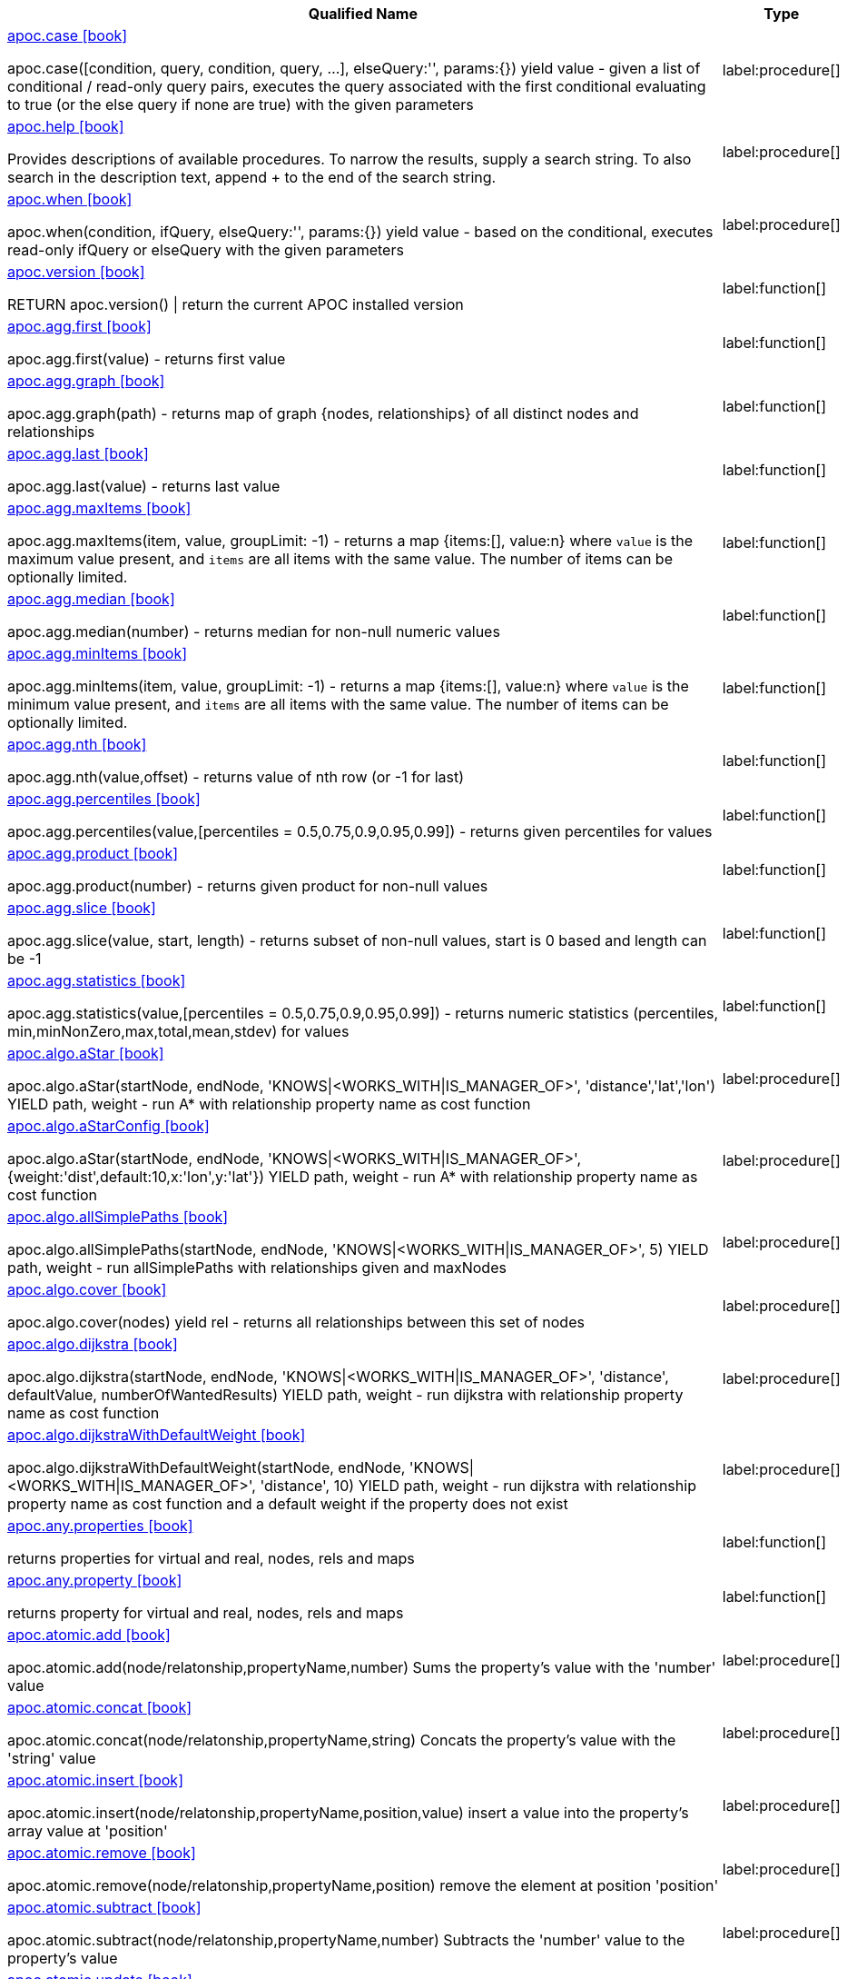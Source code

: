 ////
This file is generated by DocsTest, so don't change it!
////

[.list-for-apoc-core, opts=header, cols='5a,1a']
|===
| Qualified Name | Type
|xref::https://raw.githubusercontent.com/neo4j-contrib/neo4j-apoc-procedures/4.3/docs/asciidoc/modules/ROOT/pages/overview/apoc/apoc.case.adoc[apoc.case icon:book[]]

apoc.case([condition, query, condition, query, ...], elseQuery:'', params:{}) yield value - given a list of conditional / read-only query pairs, executes the query associated with the first conditional evaluating to true (or the else query if none are true) with the given parameters
|label:procedure[]
|xref::https://raw.githubusercontent.com/neo4j-contrib/neo4j-apoc-procedures/4.3/docs/asciidoc/modules/ROOT/pages/overview/apoc/apoc.help.adoc[apoc.help icon:book[]]

Provides descriptions of available procedures. To narrow the results, supply a search string. To also search in the description text, append + to the end of the search string.
|label:procedure[]
|xref::https://raw.githubusercontent.com/neo4j-contrib/neo4j-apoc-procedures/4.3/docs/asciidoc/modules/ROOT/pages/overview/apoc/apoc.when.adoc[apoc.when icon:book[]]

apoc.when(condition, ifQuery, elseQuery:'', params:{}) yield value - based on the conditional, executes read-only ifQuery or elseQuery with the given parameters
|label:procedure[]
|xref::https://raw.githubusercontent.com/neo4j-contrib/neo4j-apoc-procedures/4.3/docs/asciidoc/modules/ROOT/pages/overview/apoc/apoc.version.adoc[apoc.version icon:book[]]

RETURN apoc.version() \| return the current APOC installed version
|label:function[]
|xref::https://raw.githubusercontent.com/neo4j-contrib/neo4j-apoc-procedures/4.3/docs/asciidoc/modules/ROOT/pages/overview/apoc.agg/apoc.agg.first.adoc[apoc.agg.first icon:book[]]

apoc.agg.first(value) - returns first value
|label:function[]
|xref::https://raw.githubusercontent.com/neo4j-contrib/neo4j-apoc-procedures/4.3/docs/asciidoc/modules/ROOT/pages/overview/apoc.agg/apoc.agg.graph.adoc[apoc.agg.graph icon:book[]]

apoc.agg.graph(path) - returns map of graph {nodes, relationships} of all distinct nodes and relationships
|label:function[]
|xref::https://raw.githubusercontent.com/neo4j-contrib/neo4j-apoc-procedures/4.3/docs/asciidoc/modules/ROOT/pages/overview/apoc.agg/apoc.agg.last.adoc[apoc.agg.last icon:book[]]

apoc.agg.last(value) - returns last value
|label:function[]
|xref::https://raw.githubusercontent.com/neo4j-contrib/neo4j-apoc-procedures/4.3/docs/asciidoc/modules/ROOT/pages/overview/apoc.agg/apoc.agg.maxItems.adoc[apoc.agg.maxItems icon:book[]]

apoc.agg.maxItems(item, value, groupLimit: -1) - returns a map {items:[], value:n} where `value` is the maximum value present, and `items` are all items with the same value. The number of items can be optionally limited.
|label:function[]
|xref::https://raw.githubusercontent.com/neo4j-contrib/neo4j-apoc-procedures/4.3/docs/asciidoc/modules/ROOT/pages/overview/apoc.agg/apoc.agg.median.adoc[apoc.agg.median icon:book[]]

apoc.agg.median(number) - returns median for non-null numeric values
|label:function[]
|xref::https://raw.githubusercontent.com/neo4j-contrib/neo4j-apoc-procedures/4.3/docs/asciidoc/modules/ROOT/pages/overview/apoc.agg/apoc.agg.minItems.adoc[apoc.agg.minItems icon:book[]]

apoc.agg.minItems(item, value, groupLimit: -1) - returns a map {items:[], value:n} where `value` is the minimum value present, and `items` are all items with the same value. The number of items can be optionally limited.
|label:function[]
|xref::https://raw.githubusercontent.com/neo4j-contrib/neo4j-apoc-procedures/4.3/docs/asciidoc/modules/ROOT/pages/overview/apoc.agg/apoc.agg.nth.adoc[apoc.agg.nth icon:book[]]

apoc.agg.nth(value,offset) - returns value of nth row (or -1 for last)
|label:function[]
|xref::https://raw.githubusercontent.com/neo4j-contrib/neo4j-apoc-procedures/4.3/docs/asciidoc/modules/ROOT/pages/overview/apoc.agg/apoc.agg.percentiles.adoc[apoc.agg.percentiles icon:book[]]

apoc.agg.percentiles(value,[percentiles = 0.5,0.75,0.9,0.95,0.99]) - returns given percentiles for values
|label:function[]
|xref::https://raw.githubusercontent.com/neo4j-contrib/neo4j-apoc-procedures/4.3/docs/asciidoc/modules/ROOT/pages/overview/apoc.agg/apoc.agg.product.adoc[apoc.agg.product icon:book[]]

apoc.agg.product(number) - returns given product for non-null values
|label:function[]
|xref::https://raw.githubusercontent.com/neo4j-contrib/neo4j-apoc-procedures/4.3/docs/asciidoc/modules/ROOT/pages/overview/apoc.agg/apoc.agg.slice.adoc[apoc.agg.slice icon:book[]]

apoc.agg.slice(value, start, length) - returns subset of non-null values, start is 0 based and length can be -1
|label:function[]
|xref::https://raw.githubusercontent.com/neo4j-contrib/neo4j-apoc-procedures/4.3/docs/asciidoc/modules/ROOT/pages/overview/apoc.agg/apoc.agg.statistics.adoc[apoc.agg.statistics icon:book[]]

apoc.agg.statistics(value,[percentiles = 0.5,0.75,0.9,0.95,0.99]) - returns numeric statistics (percentiles, min,minNonZero,max,total,mean,stdev) for values
|label:function[]
|xref::https://raw.githubusercontent.com/neo4j-contrib/neo4j-apoc-procedures/4.3/docs/asciidoc/modules/ROOT/pages/overview/apoc.algo/apoc.algo.aStar.adoc[apoc.algo.aStar icon:book[]]

apoc.algo.aStar(startNode, endNode, 'KNOWS\|<WORKS_WITH\|IS_MANAGER_OF>', 'distance','lat','lon') YIELD path, weight - run A* with relationship property name as cost function
|label:procedure[]
|xref::https://raw.githubusercontent.com/neo4j-contrib/neo4j-apoc-procedures/4.3/docs/asciidoc/modules/ROOT/pages/overview/apoc.algo/apoc.algo.aStarConfig.adoc[apoc.algo.aStarConfig icon:book[]]

apoc.algo.aStar(startNode, endNode, 'KNOWS\|<WORKS_WITH\|IS_MANAGER_OF>', {weight:'dist',default:10,x:'lon',y:'lat'}) YIELD path, weight - run A* with relationship property name as cost function
|label:procedure[]
|xref::https://raw.githubusercontent.com/neo4j-contrib/neo4j-apoc-procedures/4.3/docs/asciidoc/modules/ROOT/pages/overview/apoc.algo/apoc.algo.allSimplePaths.adoc[apoc.algo.allSimplePaths icon:book[]]

apoc.algo.allSimplePaths(startNode, endNode, 'KNOWS\|<WORKS_WITH\|IS_MANAGER_OF>', 5) YIELD path, weight - run allSimplePaths with relationships given and maxNodes
|label:procedure[]
|xref::https://raw.githubusercontent.com/neo4j-contrib/neo4j-apoc-procedures/4.3/docs/asciidoc/modules/ROOT/pages/overview/apoc.algo/apoc.algo.cover.adoc[apoc.algo.cover icon:book[]]

apoc.algo.cover(nodes) yield rel - returns all relationships between this set of nodes
|label:procedure[]
|xref::https://raw.githubusercontent.com/neo4j-contrib/neo4j-apoc-procedures/4.3/docs/asciidoc/modules/ROOT/pages/overview/apoc.algo/apoc.algo.dijkstra.adoc[apoc.algo.dijkstra icon:book[]]

apoc.algo.dijkstra(startNode, endNode, 'KNOWS\|<WORKS_WITH\|IS_MANAGER_OF>', 'distance', defaultValue, numberOfWantedResults) YIELD path, weight - run dijkstra with relationship property name as cost function
|label:procedure[]
|xref::https://raw.githubusercontent.com/neo4j-contrib/neo4j-apoc-procedures/4.3/docs/asciidoc/modules/ROOT/pages/overview/apoc.algo/apoc.algo.dijkstraWithDefaultWeight.adoc[apoc.algo.dijkstraWithDefaultWeight icon:book[]]

apoc.algo.dijkstraWithDefaultWeight(startNode, endNode, 'KNOWS\|<WORKS_WITH\|IS_MANAGER_OF>', 'distance', 10) YIELD path, weight - run dijkstra with relationship property name as cost function and a default weight if the property does not exist
|label:procedure[]
|xref::https://raw.githubusercontent.com/neo4j-contrib/neo4j-apoc-procedures/4.3/docs/asciidoc/modules/ROOT/pages/overview/apoc.any/apoc.any.properties.adoc[apoc.any.properties icon:book[]]

returns properties for virtual and real, nodes, rels and maps
|label:function[]
|xref::https://raw.githubusercontent.com/neo4j-contrib/neo4j-apoc-procedures/4.3/docs/asciidoc/modules/ROOT/pages/overview/apoc.any/apoc.any.property.adoc[apoc.any.property icon:book[]]

returns property for virtual and real, nodes, rels and maps
|label:function[]
|xref::https://raw.githubusercontent.com/neo4j-contrib/neo4j-apoc-procedures/4.3/docs/asciidoc/modules/ROOT/pages/overview/apoc.atomic/apoc.atomic.add.adoc[apoc.atomic.add icon:book[]]

apoc.atomic.add(node/relatonship,propertyName,number) Sums the property's value with the 'number' value 
|label:procedure[]
|xref::https://raw.githubusercontent.com/neo4j-contrib/neo4j-apoc-procedures/4.3/docs/asciidoc/modules/ROOT/pages/overview/apoc.atomic/apoc.atomic.concat.adoc[apoc.atomic.concat icon:book[]]

apoc.atomic.concat(node/relatonship,propertyName,string) Concats the property's value with the 'string' value
|label:procedure[]
|xref::https://raw.githubusercontent.com/neo4j-contrib/neo4j-apoc-procedures/4.3/docs/asciidoc/modules/ROOT/pages/overview/apoc.atomic/apoc.atomic.insert.adoc[apoc.atomic.insert icon:book[]]

apoc.atomic.insert(node/relatonship,propertyName,position,value) insert a value into the property's array value at 'position'
|label:procedure[]
|xref::https://raw.githubusercontent.com/neo4j-contrib/neo4j-apoc-procedures/4.3/docs/asciidoc/modules/ROOT/pages/overview/apoc.atomic/apoc.atomic.remove.adoc[apoc.atomic.remove icon:book[]]

apoc.atomic.remove(node/relatonship,propertyName,position) remove the element at position 'position'
|label:procedure[]
|xref::https://raw.githubusercontent.com/neo4j-contrib/neo4j-apoc-procedures/4.3/docs/asciidoc/modules/ROOT/pages/overview/apoc.atomic/apoc.atomic.subtract.adoc[apoc.atomic.subtract icon:book[]]

apoc.atomic.subtract(node/relatonship,propertyName,number) Subtracts the 'number' value to the property's value
|label:procedure[]
|xref::https://raw.githubusercontent.com/neo4j-contrib/neo4j-apoc-procedures/4.3/docs/asciidoc/modules/ROOT/pages/overview/apoc.atomic/apoc.atomic.update.adoc[apoc.atomic.update icon:book[]]

apoc.atomic.update(node/relatonship,propertyName,updateOperation) update a property's value with a cypher operation (ex. "n.prop1+n.prop2")
|label:procedure[]
|xref::https://raw.githubusercontent.com/neo4j-contrib/neo4j-apoc-procedures/4.3/docs/asciidoc/modules/ROOT/pages/overview/apoc.bitwise/apoc.bitwise.op.adoc[apoc.bitwise.op icon:book[]]

apoc.bitwise.op(60,'\|',13) bitwise operations a & b, a \| b, a ^ b, ~a, a >> b, a >>> b, a << b. returns the result of the bitwise operation
|label:function[]
|xref::https://raw.githubusercontent.com/neo4j-contrib/neo4j-apoc-procedures/4.3/docs/asciidoc/modules/ROOT/pages/overview/apoc.coll/apoc.coll.elements.adoc[apoc.coll.elements icon:book[]]

apoc.coll.elements(list,limit,offset) yield _1,_2,..,_10,_1s,_2i,_3f,_4m,_5l,_6n,_7r,_8p - deconstruct subset of mixed list into identifiers of the correct type
|label:procedure[]
|xref::https://raw.githubusercontent.com/neo4j-contrib/neo4j-apoc-procedures/4.3/docs/asciidoc/modules/ROOT/pages/overview/apoc.coll/apoc.coll.pairWithOffset.adoc[apoc.coll.pairWithOffset icon:book[]]

apoc.coll.pairWithOffset(values, offset) - returns a list of pairs defined by the offset
|label:procedure[]
|xref::https://raw.githubusercontent.com/neo4j-contrib/neo4j-apoc-procedures/4.3/docs/asciidoc/modules/ROOT/pages/overview/apoc.coll/apoc.coll.partition.adoc[apoc.coll.partition icon:book[]]

apoc.coll.partition(list,batchSize)
|label:procedure[]
|xref::https://raw.githubusercontent.com/neo4j-contrib/neo4j-apoc-procedures/4.3/docs/asciidoc/modules/ROOT/pages/overview/apoc.coll/apoc.coll.split.adoc[apoc.coll.split icon:book[]]

apoc.coll.split(list,value) \| splits collection on given values rows of lists, value itself will not be part of resulting lists
|label:procedure[]
|xref::https://raw.githubusercontent.com/neo4j-contrib/neo4j-apoc-procedures/4.3/docs/asciidoc/modules/ROOT/pages/overview/apoc.coll/apoc.coll.zipToRows.adoc[apoc.coll.zipToRows icon:book[]]

apoc.coll.zipToRows(list1,list2) - creates pairs like zip but emits one row per pair
|label:procedure[]
|xref::https://raw.githubusercontent.com/neo4j-contrib/neo4j-apoc-procedures/4.3/docs/asciidoc/modules/ROOT/pages/overview/apoc.coll/apoc.coll.avg.adoc[apoc.coll.avg icon:book[]]

apoc.coll.avg([0.5,1,2.3])
|label:function[]
|xref::https://raw.githubusercontent.com/neo4j-contrib/neo4j-apoc-procedures/4.3/docs/asciidoc/modules/ROOT/pages/overview/apoc.coll/apoc.coll.combinations.adoc[apoc.coll.combinations icon:book[]]

apoc.coll.combinations(coll, minSelect, maxSelect:minSelect) - Returns collection of all combinations of list elements of selection size between minSelect and maxSelect (default:minSelect), inclusive
|label:function[]
|xref::https://raw.githubusercontent.com/neo4j-contrib/neo4j-apoc-procedures/4.3/docs/asciidoc/modules/ROOT/pages/overview/apoc.coll/apoc.coll.contains.adoc[apoc.coll.contains icon:book[]]

apoc.coll.contains(coll, value) optimized contains operation (using a HashSet) (returns single row or not)
|label:function[]
|xref::https://raw.githubusercontent.com/neo4j-contrib/neo4j-apoc-procedures/4.3/docs/asciidoc/modules/ROOT/pages/overview/apoc.coll/apoc.coll.containsAll.adoc[apoc.coll.containsAll icon:book[]]

apoc.coll.containsAll(coll, values) optimized contains-all operation (using a HashSet) (returns single row or not)
|label:function[]
|xref::https://raw.githubusercontent.com/neo4j-contrib/neo4j-apoc-procedures/4.3/docs/asciidoc/modules/ROOT/pages/overview/apoc.coll/apoc.coll.containsAllSorted.adoc[apoc.coll.containsAllSorted icon:book[]]

apoc.coll.containsAllSorted(coll, value) optimized contains-all on a sorted list operation (Collections.binarySearch) (returns single row or not)
|label:function[]
|xref::https://raw.githubusercontent.com/neo4j-contrib/neo4j-apoc-procedures/4.3/docs/asciidoc/modules/ROOT/pages/overview/apoc.coll/apoc.coll.containsDuplicates.adoc[apoc.coll.containsDuplicates icon:book[]]

apoc.coll.containsDuplicates(coll) - returns true if a collection contains duplicate elements
|label:function[]
|xref::https://raw.githubusercontent.com/neo4j-contrib/neo4j-apoc-procedures/4.3/docs/asciidoc/modules/ROOT/pages/overview/apoc.coll/apoc.coll.containsSorted.adoc[apoc.coll.containsSorted icon:book[]]

apoc.coll.containsSorted(coll, value) optimized contains on a sorted list operation (Collections.binarySearch) (returns single row or not)
|label:function[]
|xref::https://raw.githubusercontent.com/neo4j-contrib/neo4j-apoc-procedures/4.3/docs/asciidoc/modules/ROOT/pages/overview/apoc.coll/apoc.coll.different.adoc[apoc.coll.different icon:book[]]

apoc.coll.different(values) - returns true if values are different
|label:function[]
|xref::https://raw.githubusercontent.com/neo4j-contrib/neo4j-apoc-procedures/4.3/docs/asciidoc/modules/ROOT/pages/overview/apoc.coll/apoc.coll.disjunction.adoc[apoc.coll.disjunction icon:book[]]

apoc.coll.disjunction(first, second) - returns the disjunct set of the two lists
|label:function[]
|xref::https://raw.githubusercontent.com/neo4j-contrib/neo4j-apoc-procedures/4.3/docs/asciidoc/modules/ROOT/pages/overview/apoc.coll/apoc.coll.dropDuplicateNeighbors.adoc[apoc.coll.dropDuplicateNeighbors icon:book[]]

apoc.coll.dropDuplicateNeighbors(list) - remove duplicate consecutive objects in a list
|label:function[]
|xref::https://raw.githubusercontent.com/neo4j-contrib/neo4j-apoc-procedures/4.3/docs/asciidoc/modules/ROOT/pages/overview/apoc.coll/apoc.coll.duplicates.adoc[apoc.coll.duplicates icon:book[]]

apoc.coll.duplicates(coll) - returns a list of duplicate items in the collection
|label:function[]
|xref::https://raw.githubusercontent.com/neo4j-contrib/neo4j-apoc-procedures/4.3/docs/asciidoc/modules/ROOT/pages/overview/apoc.coll/apoc.coll.duplicatesWithCount.adoc[apoc.coll.duplicatesWithCount icon:book[]]

apoc.coll.duplicatesWithCount(coll) - returns a list of duplicate items in the collection and their count, keyed by `item` and `count` (e.g., `[{item: xyz, count:2}, {item:zyx, count:5}]`)
|label:function[]
|xref::https://raw.githubusercontent.com/neo4j-contrib/neo4j-apoc-procedures/4.3/docs/asciidoc/modules/ROOT/pages/overview/apoc.coll/apoc.coll.fill.adoc[apoc.coll.fill icon:book[]]

apoc.coll.fill(item, count) - returns a list with the given count of items
|label:function[]
|xref::https://raw.githubusercontent.com/neo4j-contrib/neo4j-apoc-procedures/4.3/docs/asciidoc/modules/ROOT/pages/overview/apoc.coll/apoc.coll.flatten.adoc[apoc.coll.flatten icon:book[]]

apoc.coll.flatten(coll, [recursive]) - flattens list (nested if recursive is true)
|label:function[]
|xref::https://raw.githubusercontent.com/neo4j-contrib/neo4j-apoc-procedures/4.3/docs/asciidoc/modules/ROOT/pages/overview/apoc.coll/apoc.coll.frequencies.adoc[apoc.coll.frequencies icon:book[]]

apoc.coll.frequencies(coll) - returns a list of frequencies of the items in the collection, keyed by `item` and `count` (e.g., `[{item: xyz, count:2}, {item:zyx, count:5}, {item:abc, count:1}]`)
|label:function[]
|xref::https://raw.githubusercontent.com/neo4j-contrib/neo4j-apoc-procedures/4.3/docs/asciidoc/modules/ROOT/pages/overview/apoc.coll/apoc.coll.frequenciesAsMap.adoc[apoc.coll.frequenciesAsMap icon:book[]]

apoc.coll.frequenciesAsMap(coll) - return a map of frequencies of the items in the collection, key `item`, value `count` (e.g., `{1:2, 2:1}`)
|label:function[]
|xref::https://raw.githubusercontent.com/neo4j-contrib/neo4j-apoc-procedures/4.3/docs/asciidoc/modules/ROOT/pages/overview/apoc.coll/apoc.coll.indexOf.adoc[apoc.coll.indexOf icon:book[]]

apoc.coll.indexOf(coll, value) \| position of value in the list
|label:function[]
|xref::https://raw.githubusercontent.com/neo4j-contrib/neo4j-apoc-procedures/4.3/docs/asciidoc/modules/ROOT/pages/overview/apoc.coll/apoc.coll.insert.adoc[apoc.coll.insert icon:book[]]

apoc.coll.insert(coll, index, value) \| insert value at index
|label:function[]
|xref::https://raw.githubusercontent.com/neo4j-contrib/neo4j-apoc-procedures/4.3/docs/asciidoc/modules/ROOT/pages/overview/apoc.coll/apoc.coll.insertAll.adoc[apoc.coll.insertAll icon:book[]]

apoc.coll.insertAll(coll, index, values) \| insert values at index
|label:function[]
|xref::https://raw.githubusercontent.com/neo4j-contrib/neo4j-apoc-procedures/4.3/docs/asciidoc/modules/ROOT/pages/overview/apoc.coll/apoc.coll.intersection.adoc[apoc.coll.intersection icon:book[]]

apoc.coll.intersection(first, second) - returns the unique intersection of the two lists
|label:function[]
|xref::https://raw.githubusercontent.com/neo4j-contrib/neo4j-apoc-procedures/4.3/docs/asciidoc/modules/ROOT/pages/overview/apoc.coll/apoc.coll.isEqualCollection.adoc[apoc.coll.isEqualCollection icon:book[]]

apoc.coll.isEqualCollection(coll, values) return true if two collections contain the same elements with the same cardinality in any order (using a HashMap)
|label:function[]
|xref::https://raw.githubusercontent.com/neo4j-contrib/neo4j-apoc-procedures/4.3/docs/asciidoc/modules/ROOT/pages/overview/apoc.coll/apoc.coll.max.adoc[apoc.coll.max icon:book[]]

apoc.coll.max([0.5,1,2.3])
|label:function[]
|xref::https://raw.githubusercontent.com/neo4j-contrib/neo4j-apoc-procedures/4.3/docs/asciidoc/modules/ROOT/pages/overview/apoc.coll/apoc.coll.min.adoc[apoc.coll.min icon:book[]]

apoc.coll.min([0.5,1,2.3])
|label:function[]
|xref::https://raw.githubusercontent.com/neo4j-contrib/neo4j-apoc-procedures/4.3/docs/asciidoc/modules/ROOT/pages/overview/apoc.coll/apoc.coll.occurrences.adoc[apoc.coll.occurrences icon:book[]]

apoc.coll.occurrences(coll, item) - returns the count of the given item in the collection
|label:function[]
|xref::https://raw.githubusercontent.com/neo4j-contrib/neo4j-apoc-procedures/4.3/docs/asciidoc/modules/ROOT/pages/overview/apoc.coll/apoc.coll.pairWithOffset.adoc[apoc.coll.pairWithOffset icon:book[]]

apoc.coll.pairWithOffset(values, offset) - returns a list of pairs defined by the offset
|label:function[]
|xref::https://raw.githubusercontent.com/neo4j-contrib/neo4j-apoc-procedures/4.3/docs/asciidoc/modules/ROOT/pages/overview/apoc.coll/apoc.coll.pairs.adoc[apoc.coll.pairs icon:book[]]

apoc.coll.pairs([1,2,3]) returns [1,2],[2,3],[3,null] 
|label:function[]
|xref::https://raw.githubusercontent.com/neo4j-contrib/neo4j-apoc-procedures/4.3/docs/asciidoc/modules/ROOT/pages/overview/apoc.coll/apoc.coll.pairsMin.adoc[apoc.coll.pairsMin icon:book[]]

apoc.coll.pairsMin([1,2,3]) returns [1,2],[2,3]
|label:function[]
|xref::https://raw.githubusercontent.com/neo4j-contrib/neo4j-apoc-procedures/4.3/docs/asciidoc/modules/ROOT/pages/overview/apoc.coll/apoc.coll.partition.adoc[apoc.coll.partition icon:book[]]

apoc.coll.partition(list,batchSize)
|label:function[]
|xref::https://raw.githubusercontent.com/neo4j-contrib/neo4j-apoc-procedures/4.3/docs/asciidoc/modules/ROOT/pages/overview/apoc.coll/apoc.coll.randomItem.adoc[apoc.coll.randomItem icon:book[]]

apoc.coll.randomItem(coll)- returns a random item from the list, or null on an empty or null list
|label:function[]
|xref::https://raw.githubusercontent.com/neo4j-contrib/neo4j-apoc-procedures/4.3/docs/asciidoc/modules/ROOT/pages/overview/apoc.coll/apoc.coll.randomItems.adoc[apoc.coll.randomItems icon:book[]]

apoc.coll.randomItems(coll, itemCount, allowRepick: false) - returns a list of itemCount random items from the original list, optionally allowing picked elements to be picked again
|label:function[]
|xref::https://raw.githubusercontent.com/neo4j-contrib/neo4j-apoc-procedures/4.3/docs/asciidoc/modules/ROOT/pages/overview/apoc.coll/apoc.coll.remove.adoc[apoc.coll.remove icon:book[]]

apoc.coll.remove(coll, index, [length=1]) \| remove range of values from index to length
|label:function[]
|xref::https://raw.githubusercontent.com/neo4j-contrib/neo4j-apoc-procedures/4.3/docs/asciidoc/modules/ROOT/pages/overview/apoc.coll/apoc.coll.removeAll.adoc[apoc.coll.removeAll icon:book[]]

apoc.coll.removeAll(first, second) - returns first list with all elements of second list removed
|label:function[]
|xref::https://raw.githubusercontent.com/neo4j-contrib/neo4j-apoc-procedures/4.3/docs/asciidoc/modules/ROOT/pages/overview/apoc.coll/apoc.coll.reverse.adoc[apoc.coll.reverse icon:book[]]

apoc.coll.reverse(coll) - returns reversed list
|label:function[]
|xref::https://raw.githubusercontent.com/neo4j-contrib/neo4j-apoc-procedures/4.3/docs/asciidoc/modules/ROOT/pages/overview/apoc.coll/apoc.coll.runningTotal.adoc[apoc.coll.runningTotal icon:book[]]

apoc.coll.runningTotal(list1) - returns an accumulative array. For example apoc.coll.runningTotal([1,2,3.5]) return [1,3,6.5]
|label:function[]
|xref::https://raw.githubusercontent.com/neo4j-contrib/neo4j-apoc-procedures/4.3/docs/asciidoc/modules/ROOT/pages/overview/apoc.coll/apoc.coll.set.adoc[apoc.coll.set icon:book[]]

apoc.coll.set(coll, index, value) \| set index to value
|label:function[]
|xref::https://raw.githubusercontent.com/neo4j-contrib/neo4j-apoc-procedures/4.3/docs/asciidoc/modules/ROOT/pages/overview/apoc.coll/apoc.coll.shuffle.adoc[apoc.coll.shuffle icon:book[]]

apoc.coll.shuffle(coll) - returns the shuffled list
|label:function[]
|xref::https://raw.githubusercontent.com/neo4j-contrib/neo4j-apoc-procedures/4.3/docs/asciidoc/modules/ROOT/pages/overview/apoc.coll/apoc.coll.sort.adoc[apoc.coll.sort icon:book[]]

apoc.coll.sort(coll) sort on Collections
|label:function[]
|xref::https://raw.githubusercontent.com/neo4j-contrib/neo4j-apoc-procedures/4.3/docs/asciidoc/modules/ROOT/pages/overview/apoc.coll/apoc.coll.sortMaps.adoc[apoc.coll.sortMaps icon:book[]]

apoc.coll.sortMaps([maps], 'name') - sort maps by property
|label:function[]
|xref::https://raw.githubusercontent.com/neo4j-contrib/neo4j-apoc-procedures/4.3/docs/asciidoc/modules/ROOT/pages/overview/apoc.coll/apoc.coll.sortMulti.adoc[apoc.coll.sortMulti icon:book[]]

apoc.coll.sortMulti(coll, ['^name','age'],[limit],[skip]) - sort list of maps by several sort fields (ascending with ^ prefix) and optionally applies limit and skip
|label:function[]
|xref::https://raw.githubusercontent.com/neo4j-contrib/neo4j-apoc-procedures/4.3/docs/asciidoc/modules/ROOT/pages/overview/apoc.coll/apoc.coll.sortNodes.adoc[apoc.coll.sortNodes icon:book[]]

apoc.coll.sortNodes([nodes], 'name') sort nodes by property
|label:function[]
|xref::https://raw.githubusercontent.com/neo4j-contrib/neo4j-apoc-procedures/4.3/docs/asciidoc/modules/ROOT/pages/overview/apoc.coll/apoc.coll.sortText.adoc[apoc.coll.sortText icon:book[]]

apoc.coll.sortText(coll) sort on string based collections
|label:function[]
|xref::https://raw.githubusercontent.com/neo4j-contrib/neo4j-apoc-procedures/4.3/docs/asciidoc/modules/ROOT/pages/overview/apoc.coll/apoc.coll.stdev.adoc[apoc.coll.stdev icon:book[]]

apoc.coll.stdev(list, isBiasCorrected) - returns the sample or population standard deviation with isBiasCorrected true or false respectively. For example apoc.coll.stdev([10, 12, 23]) return 7
|label:function[]
|xref::https://raw.githubusercontent.com/neo4j-contrib/neo4j-apoc-procedures/4.3/docs/asciidoc/modules/ROOT/pages/overview/apoc.coll/apoc.coll.subtract.adoc[apoc.coll.subtract icon:book[]]

apoc.coll.subtract(first, second) - returns unique set of first list with all elements of second list removed
|label:function[]
|xref::https://raw.githubusercontent.com/neo4j-contrib/neo4j-apoc-procedures/4.3/docs/asciidoc/modules/ROOT/pages/overview/apoc.coll/apoc.coll.sum.adoc[apoc.coll.sum icon:book[]]

apoc.coll.sum([0.5,1,2.3])
|label:function[]
|xref::https://raw.githubusercontent.com/neo4j-contrib/neo4j-apoc-procedures/4.3/docs/asciidoc/modules/ROOT/pages/overview/apoc.coll/apoc.coll.sumLongs.adoc[apoc.coll.sumLongs icon:book[]]

apoc.coll.sumLongs([1,3,3])
|label:function[]
|xref::https://raw.githubusercontent.com/neo4j-contrib/neo4j-apoc-procedures/4.3/docs/asciidoc/modules/ROOT/pages/overview/apoc.coll/apoc.coll.toSet.adoc[apoc.coll.toSet icon:book[]]

apoc.coll.toSet([list]) returns a unique list backed by a set
|label:function[]
|xref::https://raw.githubusercontent.com/neo4j-contrib/neo4j-apoc-procedures/4.3/docs/asciidoc/modules/ROOT/pages/overview/apoc.coll/apoc.coll.union.adoc[apoc.coll.union icon:book[]]

apoc.coll.union(first, second) - creates the distinct union of the 2 lists
|label:function[]
|xref::https://raw.githubusercontent.com/neo4j-contrib/neo4j-apoc-procedures/4.3/docs/asciidoc/modules/ROOT/pages/overview/apoc.coll/apoc.coll.unionAll.adoc[apoc.coll.unionAll icon:book[]]

apoc.coll.unionAll(first, second) - creates the full union with duplicates of the two lists
|label:function[]
|xref::https://raw.githubusercontent.com/neo4j-contrib/neo4j-apoc-procedures/4.3/docs/asciidoc/modules/ROOT/pages/overview/apoc.coll/apoc.coll.zip.adoc[apoc.coll.zip icon:book[]]

apoc.coll.zip([list1],[list2])
|label:function[]
|xref::https://raw.githubusercontent.com/neo4j-contrib/neo4j-apoc-procedures/4.3/docs/asciidoc/modules/ROOT/pages/overview/apoc.convert/apoc.convert.setJsonProperty.adoc[apoc.convert.setJsonProperty icon:book[]]

apoc.convert.setJsonProperty(node,key,complexValue) - sets value serialized to JSON as property with the given name on the node
|label:procedure[]
|xref::https://raw.githubusercontent.com/neo4j-contrib/neo4j-apoc-procedures/4.3/docs/asciidoc/modules/ROOT/pages/overview/apoc.convert/apoc.convert.toTree.adoc[apoc.convert.toTree icon:book[]]

apoc.convert.toTree([paths],[lowerCaseRels=true], [config]) creates a stream of nested documents representing the at least one root of these paths
|label:procedure[]
|xref::https://raw.githubusercontent.com/neo4j-contrib/neo4j-apoc-procedures/4.3/docs/asciidoc/modules/ROOT/pages/overview/apoc.convert/apoc.convert.fromJsonList.adoc[apoc.convert.fromJsonList icon:book[]]

apoc.convert.fromJsonList('[1,2,3]'[,'json-path'])
|label:function[]
|xref::https://raw.githubusercontent.com/neo4j-contrib/neo4j-apoc-procedures/4.3/docs/asciidoc/modules/ROOT/pages/overview/apoc.convert/apoc.convert.fromJsonMap.adoc[apoc.convert.fromJsonMap icon:book[]]

apoc.convert.fromJsonMap('{"a":42,"b":"foo","c":[1,2,3]}'[,'json-path'])
|label:function[]
|xref::https://raw.githubusercontent.com/neo4j-contrib/neo4j-apoc-procedures/4.3/docs/asciidoc/modules/ROOT/pages/overview/apoc.convert/apoc.convert.getJsonProperty.adoc[apoc.convert.getJsonProperty icon:book[]]

apoc.convert.getJsonProperty(node,key[,'json-path']) - converts serialized JSON in property back to original object
|label:function[]
|xref::https://raw.githubusercontent.com/neo4j-contrib/neo4j-apoc-procedures/4.3/docs/asciidoc/modules/ROOT/pages/overview/apoc.convert/apoc.convert.getJsonPropertyMap.adoc[apoc.convert.getJsonPropertyMap icon:book[]]

apoc.convert.getJsonPropertyMap(node,key[,'json-path']) - converts serialized JSON in property back to map
|label:function[]
|xref::https://raw.githubusercontent.com/neo4j-contrib/neo4j-apoc-procedures/4.3/docs/asciidoc/modules/ROOT/pages/overview/apoc.convert/apoc.convert.toBoolean.adoc[apoc.convert.toBoolean icon:book[]]

apoc.convert.toBoolean(value) \| tries it's best to convert the value to a boolean
|label:function[]
|xref::https://raw.githubusercontent.com/neo4j-contrib/neo4j-apoc-procedures/4.3/docs/asciidoc/modules/ROOT/pages/overview/apoc.convert/apoc.convert.toBooleanList.adoc[apoc.convert.toBooleanList icon:book[]]

apoc.convert.toBooleanList(value) \| tries it's best to convert the value to a list of booleans
|label:function[]
|xref::https://raw.githubusercontent.com/neo4j-contrib/neo4j-apoc-procedures/4.3/docs/asciidoc/modules/ROOT/pages/overview/apoc.convert/apoc.convert.toFloat.adoc[apoc.convert.toFloat icon:book[]]

apoc.convert.toFloat(value) \| tries it's best to convert the value to a float
|label:function[]
|xref::https://raw.githubusercontent.com/neo4j-contrib/neo4j-apoc-procedures/4.3/docs/asciidoc/modules/ROOT/pages/overview/apoc.convert/apoc.convert.toIntList.adoc[apoc.convert.toIntList icon:book[]]

apoc.convert.toIntList(value) \| tries it's best to convert the value to a list of integers
|label:function[]
|xref::https://raw.githubusercontent.com/neo4j-contrib/neo4j-apoc-procedures/4.3/docs/asciidoc/modules/ROOT/pages/overview/apoc.convert/apoc.convert.toInteger.adoc[apoc.convert.toInteger icon:book[]]

apoc.convert.toInteger(value) \| tries it's best to convert the value to an integer
|label:function[]
|xref::https://raw.githubusercontent.com/neo4j-contrib/neo4j-apoc-procedures/4.3/docs/asciidoc/modules/ROOT/pages/overview/apoc.convert/apoc.convert.toJson.adoc[apoc.convert.toJson icon:book[]]

apoc.convert.toJson([1,2,3]) or toJson({a:42,b:"foo",c:[1,2,3]}) or toJson(NODE/REL/PATH)
|label:function[]
|xref::https://raw.githubusercontent.com/neo4j-contrib/neo4j-apoc-procedures/4.3/docs/asciidoc/modules/ROOT/pages/overview/apoc.convert/apoc.convert.toList.adoc[apoc.convert.toList icon:book[]]

apoc.convert.toList(value) \| tries it's best to convert the value to a list
|label:function[]
|xref::https://raw.githubusercontent.com/neo4j-contrib/neo4j-apoc-procedures/4.3/docs/asciidoc/modules/ROOT/pages/overview/apoc.convert/apoc.convert.toMap.adoc[apoc.convert.toMap icon:book[]]

apoc.convert.toMap(value) \| tries it's best to convert the value to a map
|label:function[]
|xref::https://raw.githubusercontent.com/neo4j-contrib/neo4j-apoc-procedures/4.3/docs/asciidoc/modules/ROOT/pages/overview/apoc.convert/apoc.convert.toNode.adoc[apoc.convert.toNode icon:book[]]

apoc.convert.toNode(value) \| tries it's best to convert the value to a node
|label:function[]
|xref::https://raw.githubusercontent.com/neo4j-contrib/neo4j-apoc-procedures/4.3/docs/asciidoc/modules/ROOT/pages/overview/apoc.convert/apoc.convert.toNodeList.adoc[apoc.convert.toNodeList icon:book[]]

apoc.convert.toNodeList(value) \| tries it's best to convert the value to a list of nodes
|label:function[]
|xref::https://raw.githubusercontent.com/neo4j-contrib/neo4j-apoc-procedures/4.3/docs/asciidoc/modules/ROOT/pages/overview/apoc.convert/apoc.convert.toRelationship.adoc[apoc.convert.toRelationship icon:book[]]

apoc.convert.toRelationship(value) \| tries it's best to convert the value to a relationship
|label:function[]
|xref::https://raw.githubusercontent.com/neo4j-contrib/neo4j-apoc-procedures/4.3/docs/asciidoc/modules/ROOT/pages/overview/apoc.convert/apoc.convert.toRelationshipList.adoc[apoc.convert.toRelationshipList icon:book[]]

apoc.convert.toRelationshipList(value) \| tries it's best to convert the value to a list of relationships
|label:function[]
|xref::https://raw.githubusercontent.com/neo4j-contrib/neo4j-apoc-procedures/4.3/docs/asciidoc/modules/ROOT/pages/overview/apoc.convert/apoc.convert.toSet.adoc[apoc.convert.toSet icon:book[]]

apoc.convert.toSet(value) \| tries it's best to convert the value to a set
|label:function[]
|xref::https://raw.githubusercontent.com/neo4j-contrib/neo4j-apoc-procedures/4.3/docs/asciidoc/modules/ROOT/pages/overview/apoc.convert/apoc.convert.toSortedJsonMap.adoc[apoc.convert.toSortedJsonMap icon:book[]]

apoc.convert.toSortedJsonMap(node\|map, ignoreCase:true) - returns a JSON map with keys sorted alphabetically, with optional case sensitivity
|label:function[]
|xref::https://raw.githubusercontent.com/neo4j-contrib/neo4j-apoc-procedures/4.3/docs/asciidoc/modules/ROOT/pages/overview/apoc.convert/apoc.convert.toString.adoc[apoc.convert.toString icon:book[]]

apoc.convert.toString(value) \| tries it's best to convert the value to a string
|label:function[]
|xref::https://raw.githubusercontent.com/neo4j-contrib/neo4j-apoc-procedures/4.3/docs/asciidoc/modules/ROOT/pages/overview/apoc.convert/apoc.convert.toStringList.adoc[apoc.convert.toStringList icon:book[]]

apoc.convert.toStringList(value) \| tries it's best to convert the value to a list of strings
|label:function[]
|xref::https://raw.githubusercontent.com/neo4j-contrib/neo4j-apoc-procedures/4.3/docs/asciidoc/modules/ROOT/pages/overview/apoc.create/apoc.create.addLabels.adoc[apoc.create.addLabels icon:book[]]

apoc.create.addLabels( [node,id,ids,nodes], ['Label',...]) - adds the given labels to the node or nodes
|label:procedure[]
|xref::https://raw.githubusercontent.com/neo4j-contrib/neo4j-apoc-procedures/4.3/docs/asciidoc/modules/ROOT/pages/overview/apoc.create/apoc.create.node.adoc[apoc.create.node icon:book[]]

apoc.create.node(['Label'], {key:value,...}) - create node with dynamic labels
|label:procedure[]
|xref::https://raw.githubusercontent.com/neo4j-contrib/neo4j-apoc-procedures/4.3/docs/asciidoc/modules/ROOT/pages/overview/apoc.create/apoc.create.nodes.adoc[apoc.create.nodes icon:book[]]

apoc.create.nodes(['Label'], [{key:value,...}]) create multiple nodes with dynamic labels
|label:procedure[]
|xref::https://raw.githubusercontent.com/neo4j-contrib/neo4j-apoc-procedures/4.3/docs/asciidoc/modules/ROOT/pages/overview/apoc.create/apoc.create.relationship.adoc[apoc.create.relationship icon:book[]]

apoc.create.relationship(person1,'KNOWS',{key:value,...}, person2) create relationship with dynamic rel-type
|label:procedure[]
|xref::https://raw.githubusercontent.com/neo4j-contrib/neo4j-apoc-procedures/4.3/docs/asciidoc/modules/ROOT/pages/overview/apoc.create/apoc.create.removeLabels.adoc[apoc.create.removeLabels icon:book[]]

apoc.create.removeLabels( [node,id,ids,nodes], ['Label',...]) - removes the given labels from the node or nodes
|label:procedure[]
|xref::https://raw.githubusercontent.com/neo4j-contrib/neo4j-apoc-procedures/4.3/docs/asciidoc/modules/ROOT/pages/overview/apoc.create/apoc.create.removeProperties.adoc[apoc.create.removeProperties icon:book[]]

apoc.create.removeProperties( [node,id,ids,nodes], [keys]) - removes the given properties from the nodes(s)
|label:procedure[]
|xref::https://raw.githubusercontent.com/neo4j-contrib/neo4j-apoc-procedures/4.3/docs/asciidoc/modules/ROOT/pages/overview/apoc.create/apoc.create.removeRelProperties.adoc[apoc.create.removeRelProperties icon:book[]]

apoc.create.removeRelProperties( [rel,id,ids,rels], [keys]) - removes the given properties from the relationship(s)
|label:procedure[]
|xref::https://raw.githubusercontent.com/neo4j-contrib/neo4j-apoc-procedures/4.3/docs/asciidoc/modules/ROOT/pages/overview/apoc.create/apoc.create.setLabels.adoc[apoc.create.setLabels icon:book[]]

apoc.create.setLabels( [node,id,ids,nodes], ['Label',...]) - sets the given labels, non matching labels are removed on the node or nodes
|label:procedure[]
|xref::https://raw.githubusercontent.com/neo4j-contrib/neo4j-apoc-procedures/4.3/docs/asciidoc/modules/ROOT/pages/overview/apoc.create/apoc.create.setProperties.adoc[apoc.create.setProperties icon:book[]]

apoc.create.setProperties( [node,id,ids,nodes], [keys], [values]) - sets the given properties on the nodes(s)
|label:procedure[]
|xref::https://raw.githubusercontent.com/neo4j-contrib/neo4j-apoc-procedures/4.3/docs/asciidoc/modules/ROOT/pages/overview/apoc.create/apoc.create.setProperty.adoc[apoc.create.setProperty icon:book[]]

apoc.create.setProperty( [node,id,ids,nodes], key, value) - sets the given property on the node(s)
|label:procedure[]
|xref::https://raw.githubusercontent.com/neo4j-contrib/neo4j-apoc-procedures/4.3/docs/asciidoc/modules/ROOT/pages/overview/apoc.create/apoc.create.setRelProperties.adoc[apoc.create.setRelProperties icon:book[]]

apoc.create.setRelProperties( [rel,id,ids,rels], [keys], [values]) - sets the given properties on the relationship(s)
|label:procedure[]
|xref::https://raw.githubusercontent.com/neo4j-contrib/neo4j-apoc-procedures/4.3/docs/asciidoc/modules/ROOT/pages/overview/apoc.create/apoc.create.setRelProperty.adoc[apoc.create.setRelProperty icon:book[]]

apoc.create.setRelProperty( [rel,id,ids,rels], key, value) - sets the given property on the relationship(s)
|label:procedure[]
|xref::https://raw.githubusercontent.com/neo4j-contrib/neo4j-apoc-procedures/4.3/docs/asciidoc/modules/ROOT/pages/overview/apoc.create/apoc.create.uuids.adoc[apoc.create.uuids icon:book[]]

apoc.create.uuids(count) yield uuid - creates 'count' UUIDs 
|label:procedure[]
|xref::https://raw.githubusercontent.com/neo4j-contrib/neo4j-apoc-procedures/4.3/docs/asciidoc/modules/ROOT/pages/overview/apoc.create/apoc.create.vNode.adoc[apoc.create.vNode icon:book[]]

apoc.create.vNode(['Label'], {key:value,...}) returns a virtual node
|label:procedure[]
|xref::https://raw.githubusercontent.com/neo4j-contrib/neo4j-apoc-procedures/4.3/docs/asciidoc/modules/ROOT/pages/overview/apoc.create/apoc.create.vNodes.adoc[apoc.create.vNodes icon:book[]]

apoc.create.vNodes(['Label'], [{key:value,...}]) returns virtual nodes
|label:procedure[]
|xref::https://raw.githubusercontent.com/neo4j-contrib/neo4j-apoc-procedures/4.3/docs/asciidoc/modules/ROOT/pages/overview/apoc.create/apoc.create.vPattern.adoc[apoc.create.vPattern icon:book[]]

apoc.create.vPattern({_labels:['LabelA'],key:value},'KNOWS',{key:value,...}, {_labels:['LabelB'],key:value}) returns a virtual pattern
|label:procedure[]
|xref::https://raw.githubusercontent.com/neo4j-contrib/neo4j-apoc-procedures/4.3/docs/asciidoc/modules/ROOT/pages/overview/apoc.create/apoc.create.vPatternFull.adoc[apoc.create.vPatternFull icon:book[]]

apoc.create.vPatternFull(['LabelA'],{key:value},'KNOWS',{key:value,...},['LabelB'],{key:value}) returns a virtual pattern
|label:procedure[]
|xref::https://raw.githubusercontent.com/neo4j-contrib/neo4j-apoc-procedures/4.3/docs/asciidoc/modules/ROOT/pages/overview/apoc.create/apoc.create.vRelationship.adoc[apoc.create.vRelationship icon:book[]]

apoc.create.vRelationship(nodeFrom,'KNOWS',{key:value,...}, nodeTo) returns a virtual relationship
|label:procedure[]
|xref::https://raw.githubusercontent.com/neo4j-contrib/neo4j-apoc-procedures/4.3/docs/asciidoc/modules/ROOT/pages/overview/apoc.create/apoc.create.virtualPath.adoc[apoc.create.virtualPath icon:book[]]

apoc.create.virtualPath(['LabelA'],{key:value},'KNOWS',{key:value,...},['LabelB'],{key:value}) returns a virtual path of nodes joined by a relationship and the associated properties
|label:procedure[]
|xref::https://raw.githubusercontent.com/neo4j-contrib/neo4j-apoc-procedures/4.3/docs/asciidoc/modules/ROOT/pages/overview/apoc.create/apoc.create.uuid.adoc[apoc.create.uuid icon:book[]]

apoc.create.uuid() - creates an UUID
|label:function[]
|xref::https://raw.githubusercontent.com/neo4j-contrib/neo4j-apoc-procedures/4.3/docs/asciidoc/modules/ROOT/pages/overview/apoc.create/apoc.create.vNode.adoc[apoc.create.vNode icon:book[]]

apoc.create.vNode(['Label'], {key:value,...}) returns a virtual node
|label:function[]
|xref::https://raw.githubusercontent.com/neo4j-contrib/neo4j-apoc-procedures/4.3/docs/asciidoc/modules/ROOT/pages/overview/apoc.create/apoc.create.vRelationship.adoc[apoc.create.vRelationship icon:book[]]

apoc.create.vRelationship(nodeFrom,'KNOWS',{key:value,...}, nodeTo) returns a virtual relationship
|label:function[]
|xref::https://raw.githubusercontent.com/neo4j-contrib/neo4j-apoc-procedures/4.3/docs/asciidoc/modules/ROOT/pages/overview/apoc.create/apoc.create.virtual.fromNode.adoc[apoc.create.virtual.fromNode icon:book[]]

apoc.create.virtual.fromNode(node, [propertyNames]) returns a virtual node built from an existing node with only the requested properties
|label:function[]
|xref::https://raw.githubusercontent.com/neo4j-contrib/neo4j-apoc-procedures/4.3/docs/asciidoc/modules/ROOT/pages/overview/apoc.cypher/apoc.cypher.doIt.adoc[apoc.cypher.doIt icon:book[]]

apoc.cypher.doIt(fragment, params) yield value - executes writing fragment with the given parameters
|label:procedure[]
|xref::https://raw.githubusercontent.com/neo4j-contrib/neo4j-apoc-procedures/4.3/docs/asciidoc/modules/ROOT/pages/overview/apoc.cypher/apoc.cypher.run.adoc[apoc.cypher.run icon:book[]]

apoc.cypher.run(fragment, params) yield value - executes reading fragment with the given parameters - currently no schema operations
|label:procedure[]
|xref::https://raw.githubusercontent.com/neo4j-contrib/neo4j-apoc-procedures/4.3/docs/asciidoc/modules/ROOT/pages/overview/apoc.cypher/apoc.cypher.runMany.adoc[apoc.cypher.runMany icon:book[]]

apoc.cypher.runMany('cypher;\nstatements;',\{params},[{statistics:true,timeout:10}]) - runs each semicolon separated statement and returns summary - currently no schema operations
|label:procedure[]
|xref::https://raw.githubusercontent.com/neo4j-contrib/neo4j-apoc-procedures/4.3/docs/asciidoc/modules/ROOT/pages/overview/apoc.cypher/apoc.cypher.runSchema.adoc[apoc.cypher.runSchema icon:book[]]

apoc.cypher.runSchema(statement, params) yield value - executes query schema statement with the given parameters
|label:procedure[]
|xref::https://raw.githubusercontent.com/neo4j-contrib/neo4j-apoc-procedures/4.3/docs/asciidoc/modules/ROOT/pages/overview/apoc.cypher/apoc.cypher.runTimeboxed.adoc[apoc.cypher.runTimeboxed icon:book[]]

apoc.cypher.runTimeboxed('cypherStatement',\{params}, timeout) - abort kernelTransaction after timeout ms if not finished
|label:procedure[]
|xref::https://raw.githubusercontent.com/neo4j-contrib/neo4j-apoc-procedures/4.3/docs/asciidoc/modules/ROOT/pages/overview/apoc.cypher/apoc.cypher.runWrite.adoc[apoc.cypher.runWrite icon:book[]]

apoc.cypher.runWrite(statement, params) yield value - alias for apoc.cypher.doIt
|label:procedure[]
|xref::https://raw.githubusercontent.com/neo4j-contrib/neo4j-apoc-procedures/4.3/docs/asciidoc/modules/ROOT/pages/overview/apoc.cypher/apoc.cypher.runFirstColumn.adoc[apoc.cypher.runFirstColumn icon:book[]]

use either apoc.cypher.runFirstColumnMany for a list return or apoc.cypher.runFirstColumnSingle for returning the first row of the first column
|label:function[]
|xref::https://raw.githubusercontent.com/neo4j-contrib/neo4j-apoc-procedures/4.3/docs/asciidoc/modules/ROOT/pages/overview/apoc.cypher/apoc.cypher.runFirstColumnMany.adoc[apoc.cypher.runFirstColumnMany icon:book[]]

apoc.cypher.runFirstColumnMany(statement, params) - executes statement with given parameters, returns first column only collected into a list, params are available as identifiers
|label:function[]
|xref::https://raw.githubusercontent.com/neo4j-contrib/neo4j-apoc-procedures/4.3/docs/asciidoc/modules/ROOT/pages/overview/apoc.cypher/apoc.cypher.runFirstColumnSingle.adoc[apoc.cypher.runFirstColumnSingle icon:book[]]

apoc.cypher.runFirstColumnSingle(statement, params) - executes statement with given parameters, returns first element of the first column only, params are available as identifiers
|label:function[]
|xref::https://raw.githubusercontent.com/neo4j-contrib/neo4j-apoc-procedures/4.3/docs/asciidoc/modules/ROOT/pages/overview/apoc.data/apoc.data.domain.adoc[apoc.data.domain icon:book[]]

apoc.data.domain('url_or_email_address') YIELD domain - extract the domain name from a url or an email address. If nothing was found, yield null.
|label:function[]
|xref::https://raw.githubusercontent.com/neo4j-contrib/neo4j-apoc-procedures/4.3/docs/asciidoc/modules/ROOT/pages/overview/apoc.data/apoc.data.email.adoc[apoc.data.email icon:book[]]

apoc.data.email('email_address') as {personal,user,domain} - extract the personal name, user and domain as a map
|label:function[]
|xref::https://raw.githubusercontent.com/neo4j-contrib/neo4j-apoc-procedures/4.3/docs/asciidoc/modules/ROOT/pages/overview/apoc.data/apoc.data.url.adoc[apoc.data.url icon:book[]]

apoc.data.url('url') as {protocol,host,port,path,query,file,anchor,user} \| turn URL into map structure
|label:function[]
|xref::https://raw.githubusercontent.com/neo4j-contrib/neo4j-apoc-procedures/4.3/docs/asciidoc/modules/ROOT/pages/overview/apoc.date/apoc.date.add.adoc[apoc.date.add icon:book[]]

apoc.date.add(12345, 'ms', -365, 'd') - given a timestamp in one time unit, adds a value of the specified time unit
|label:function[]
|xref::https://raw.githubusercontent.com/neo4j-contrib/neo4j-apoc-procedures/4.3/docs/asciidoc/modules/ROOT/pages/overview/apoc.date/apoc.date.convert.adoc[apoc.date.convert icon:book[]]

apoc.date.convert(12345, 'ms', 'd') - convert a timestamp in one time unit into one of a different time unit
|label:function[]
|xref::https://raw.githubusercontent.com/neo4j-contrib/neo4j-apoc-procedures/4.3/docs/asciidoc/modules/ROOT/pages/overview/apoc.date/apoc.date.convertFormat.adoc[apoc.date.convertFormat icon:book[]]

apoc.date.convertFormat('Tue, 14 May 2019 14:52:06 -0400', 'rfc_1123_date_time', 'iso_date_time') - convert a String of one date format into a String of another date format.
|label:function[]
|xref::https://raw.githubusercontent.com/neo4j-contrib/neo4j-apoc-procedures/4.3/docs/asciidoc/modules/ROOT/pages/overview/apoc.date/apoc.date.currentTimestamp.adoc[apoc.date.currentTimestamp icon:book[]]

apoc.date.currentTimestamp() - returns System.currentTimeMillis() at the time it was called. The value is current throughout transaction execution, and is different from Cypher’s timestamp() function, which does not update within a transaction.
|label:function[]
|xref::https://raw.githubusercontent.com/neo4j-contrib/neo4j-apoc-procedures/4.3/docs/asciidoc/modules/ROOT/pages/overview/apoc.date/apoc.date.field.adoc[apoc.date.field icon:book[]]

apoc.date.field(12345,('ms\|s\|m\|h\|d\|month\|year'),('TZ')
|label:function[]
|xref::https://raw.githubusercontent.com/neo4j-contrib/neo4j-apoc-procedures/4.3/docs/asciidoc/modules/ROOT/pages/overview/apoc.date/apoc.date.fields.adoc[apoc.date.fields icon:book[]]

apoc.date.fields('2012-12-23',('yyyy-MM-dd')) - return columns and a map representation of date parsed with the given format with entries for years,months,weekdays,days,hours,minutes,seconds,zoneid
|label:function[]
|xref::https://raw.githubusercontent.com/neo4j-contrib/neo4j-apoc-procedures/4.3/docs/asciidoc/modules/ROOT/pages/overview/apoc.date/apoc.date.format.adoc[apoc.date.format icon:book[]]

apoc.date.format(12345,('ms\|s\|m\|h\|d'),('yyyy-MM-dd HH:mm:ss zzz'),('TZ')) - get string representation of time value optionally using the specified unit (default ms) using specified format (default ISO) and specified time zone (default current TZ)
|label:function[]
|xref::https://raw.githubusercontent.com/neo4j-contrib/neo4j-apoc-procedures/4.3/docs/asciidoc/modules/ROOT/pages/overview/apoc.date/apoc.date.fromISO8601.adoc[apoc.date.fromISO8601 icon:book[]]

apoc.date.fromISO8601('yyyy-MM-ddTHH:mm:ss.SSSZ') - return number representation of time in EPOCH format
|label:function[]
|xref::https://raw.githubusercontent.com/neo4j-contrib/neo4j-apoc-procedures/4.3/docs/asciidoc/modules/ROOT/pages/overview/apoc.date/apoc.date.parse.adoc[apoc.date.parse icon:book[]]

apoc.date.parse('2012-12-23','ms\|s\|m\|h\|d','yyyy-MM-dd') - parse date string using the specified format into the specified time unit
|label:function[]
|xref::https://raw.githubusercontent.com/neo4j-contrib/neo4j-apoc-procedures/4.3/docs/asciidoc/modules/ROOT/pages/overview/apoc.date/apoc.date.parseAsZonedDateTime.adoc[apoc.date.parseAsZonedDateTime icon:book[]]

apoc.date.parseAsZonedDateTime('2012-12-23 23:59:59','yyyy-MM-dd HH:mm:ss', 'UTC-hour-offset') - parse date string using the specified format to specified timezone
|label:function[]
|xref::https://raw.githubusercontent.com/neo4j-contrib/neo4j-apoc-procedures/4.3/docs/asciidoc/modules/ROOT/pages/overview/apoc.date/apoc.date.systemTimezone.adoc[apoc.date.systemTimezone icon:book[]]

apoc.date.systemTimezone() - returns the system timezone display name
|label:function[]
|xref::https://raw.githubusercontent.com/neo4j-contrib/neo4j-apoc-procedures/4.3/docs/asciidoc/modules/ROOT/pages/overview/apoc.date/apoc.date.toISO8601.adoc[apoc.date.toISO8601 icon:book[]]

apoc.date.toISO8601(12345,('ms\|s\|m\|h\|d') - return string representation of time in ISO8601 format
|label:function[]
|xref::https://raw.githubusercontent.com/neo4j-contrib/neo4j-apoc-procedures/4.3/docs/asciidoc/modules/ROOT/pages/overview/apoc.date/apoc.date.toYears.adoc[apoc.date.toYears icon:book[]]

toYears(timestamp) or toYears(date[,format]) - converts timestamp into floating point years
|label:function[]
|xref::https://raw.githubusercontent.com/neo4j-contrib/neo4j-apoc-procedures/4.3/docs/asciidoc/modules/ROOT/pages/overview/apoc.diff/apoc.diff.nodes.adoc[apoc.diff.nodes icon:book[]]


|label:function[]
|xref::https://raw.githubusercontent.com/neo4j-contrib/neo4j-apoc-procedures/4.3/docs/asciidoc/modules/ROOT/pages/overview/apoc.do/apoc.do.case.adoc[apoc.do.case icon:book[]]

apoc.do.case([condition, query, condition, query, ...], elseQuery:'', params:{}) yield value - given a list of conditional / writing query pairs, executes the query associated with the first conditional evaluating to true (or the else query if none are true) with the given parameters
|label:procedure[]
|xref::https://raw.githubusercontent.com/neo4j-contrib/neo4j-apoc-procedures/4.3/docs/asciidoc/modules/ROOT/pages/overview/apoc.do/apoc.do.when.adoc[apoc.do.when icon:book[]]

apoc.do.when(condition, ifQuery, elseQuery:'', params:{}) yield value - based on the conditional, executes writing ifQuery or elseQuery with the given parameters
|label:procedure[]
|xref::https://raw.githubusercontent.com/neo4j-contrib/neo4j-apoc-procedures/4.3/docs/asciidoc/modules/ROOT/pages/overview/apoc.example/apoc.example.movies.adoc[apoc.example.movies icon:book[]]

apoc.example.movies() \| Creates the sample movies graph
|label:procedure[]
|xref::https://raw.githubusercontent.com/neo4j-contrib/neo4j-apoc-procedures/4.3/docs/asciidoc/modules/ROOT/pages/overview/apoc.export/apoc.export.csv.all.adoc[apoc.export.csv.all icon:book[]]

apoc.export.csv.all(file,config) - exports whole database as csv to the provided file
|label:procedure[]
|xref::https://raw.githubusercontent.com/neo4j-contrib/neo4j-apoc-procedures/4.3/docs/asciidoc/modules/ROOT/pages/overview/apoc.export/apoc.export.csv.data.adoc[apoc.export.csv.data icon:book[]]

apoc.export.csv.data(nodes,rels,file,config) - exports given nodes and relationships as csv to the provided file
|label:procedure[]
|xref::https://raw.githubusercontent.com/neo4j-contrib/neo4j-apoc-procedures/4.3/docs/asciidoc/modules/ROOT/pages/overview/apoc.export/apoc.export.csv.graph.adoc[apoc.export.csv.graph icon:book[]]

apoc.export.csv.graph(graph,file,config) - exports given graph object as csv to the provided file
|label:procedure[]
|xref::https://raw.githubusercontent.com/neo4j-contrib/neo4j-apoc-procedures/4.3/docs/asciidoc/modules/ROOT/pages/overview/apoc.export/apoc.export.csv.query.adoc[apoc.export.csv.query icon:book[]]

apoc.export.csv.query(query,file,{config,...,params:\{params}}) - exports results from the cypher statement as csv to the provided file
|label:procedure[]
|xref::https://raw.githubusercontent.com/neo4j-contrib/neo4j-apoc-procedures/4.3/docs/asciidoc/modules/ROOT/pages/overview/apoc.export/apoc.export.cypher.all.adoc[apoc.export.cypher.all icon:book[]]

apoc.export.cypher.all(file,config) - exports whole database incl. indexes as cypher statements to the provided file
|label:procedure[]
|xref::https://raw.githubusercontent.com/neo4j-contrib/neo4j-apoc-procedures/4.3/docs/asciidoc/modules/ROOT/pages/overview/apoc.export/apoc.export.cypher.data.adoc[apoc.export.cypher.data icon:book[]]

apoc.export.cypher.data(nodes,rels,file,config) - exports given nodes and relationships incl. indexes as cypher statements to the provided file
|label:procedure[]
|xref::https://raw.githubusercontent.com/neo4j-contrib/neo4j-apoc-procedures/4.3/docs/asciidoc/modules/ROOT/pages/overview/apoc.export/apoc.export.cypher.graph.adoc[apoc.export.cypher.graph icon:book[]]

apoc.export.cypher.graph(graph,file,config) - exports given graph object incl. indexes as cypher statements to the provided file
|label:procedure[]
|xref::https://raw.githubusercontent.com/neo4j-contrib/neo4j-apoc-procedures/4.3/docs/asciidoc/modules/ROOT/pages/overview/apoc.export/apoc.export.cypher.query.adoc[apoc.export.cypher.query icon:book[]]

apoc.export.cypher.query(query,file,config) - exports nodes and relationships from the cypher statement incl. indexes as cypher statements to the provided file
|label:procedure[]
|xref::https://raw.githubusercontent.com/neo4j-contrib/neo4j-apoc-procedures/4.3/docs/asciidoc/modules/ROOT/pages/overview/apoc.export/apoc.export.cypher.schema.adoc[apoc.export.cypher.schema icon:book[]]

apoc.export.cypher.schema(file,config) - exports all schema indexes and constraints to cypher
|label:procedure[]
|xref::https://raw.githubusercontent.com/neo4j-contrib/neo4j-apoc-procedures/4.3/docs/asciidoc/modules/ROOT/pages/overview/apoc.export/apoc.export.cypherAll.adoc[apoc.export.cypherAll icon:book[]]

apoc.export.cypherAll(file,config) - exports whole database incl. indexes as cypher statements to the provided file
|label:procedure[]
|xref::https://raw.githubusercontent.com/neo4j-contrib/neo4j-apoc-procedures/4.3/docs/asciidoc/modules/ROOT/pages/overview/apoc.export/apoc.export.cypherData.adoc[apoc.export.cypherData icon:book[]]

apoc.export.cypherData(nodes,rels,file,config) - exports given nodes and relationships incl. indexes as cypher statements to the provided file
|label:procedure[]
|xref::https://raw.githubusercontent.com/neo4j-contrib/neo4j-apoc-procedures/4.3/docs/asciidoc/modules/ROOT/pages/overview/apoc.export/apoc.export.cypherGraph.adoc[apoc.export.cypherGraph icon:book[]]

apoc.export.cypherGraph(graph,file,config) - exports given graph object incl. indexes as cypher statements to the provided file
|label:procedure[]
|xref::https://raw.githubusercontent.com/neo4j-contrib/neo4j-apoc-procedures/4.3/docs/asciidoc/modules/ROOT/pages/overview/apoc.export/apoc.export.cypherQuery.adoc[apoc.export.cypherQuery icon:book[]]

apoc.export.cypherQuery(query,file,config) - exports nodes and relationships from the cypher kernelTransaction incl. indexes as cypher statements to the provided file
|label:procedure[]
|xref::https://raw.githubusercontent.com/neo4j-contrib/neo4j-apoc-procedures/4.3/docs/asciidoc/modules/ROOT/pages/overview/apoc.export/apoc.export.graphml.all.adoc[apoc.export.graphml.all icon:book[]]

apoc.export.graphml.all(file,config) - exports whole database as graphml to the provided file
|label:procedure[]
|xref::https://raw.githubusercontent.com/neo4j-contrib/neo4j-apoc-procedures/4.3/docs/asciidoc/modules/ROOT/pages/overview/apoc.export/apoc.export.graphml.data.adoc[apoc.export.graphml.data icon:book[]]

apoc.export.graphml.data(nodes,rels,file,config) - exports given nodes and relationships as graphml to the provided file
|label:procedure[]
|xref::https://raw.githubusercontent.com/neo4j-contrib/neo4j-apoc-procedures/4.3/docs/asciidoc/modules/ROOT/pages/overview/apoc.export/apoc.export.graphml.graph.adoc[apoc.export.graphml.graph icon:book[]]

apoc.export.graphml.graph(graph,file,config) - exports given graph object as graphml to the provided file
|label:procedure[]
|xref::https://raw.githubusercontent.com/neo4j-contrib/neo4j-apoc-procedures/4.3/docs/asciidoc/modules/ROOT/pages/overview/apoc.export/apoc.export.graphml.query.adoc[apoc.export.graphml.query icon:book[]]

apoc.export.graphml.query(query,file,config) - exports nodes and relationships from the cypher statement as graphml to the provided file
|label:procedure[]
|xref::https://raw.githubusercontent.com/neo4j-contrib/neo4j-apoc-procedures/4.3/docs/asciidoc/modules/ROOT/pages/overview/apoc.export/apoc.export.json.all.adoc[apoc.export.json.all icon:book[]]

apoc.export.json.all(file,config) - exports whole database as json to the provided file
|label:procedure[]
|xref::https://raw.githubusercontent.com/neo4j-contrib/neo4j-apoc-procedures/4.3/docs/asciidoc/modules/ROOT/pages/overview/apoc.export/apoc.export.json.data.adoc[apoc.export.json.data icon:book[]]

apoc.export.json.data(nodes,rels,file,config) - exports given nodes and relationships as json to the provided file
|label:procedure[]
|xref::https://raw.githubusercontent.com/neo4j-contrib/neo4j-apoc-procedures/4.3/docs/asciidoc/modules/ROOT/pages/overview/apoc.export/apoc.export.json.graph.adoc[apoc.export.json.graph icon:book[]]

apoc.export.json.graph(graph,file,config) - exports given graph object as json to the provided file
|label:procedure[]
|xref::https://raw.githubusercontent.com/neo4j-contrib/neo4j-apoc-procedures/4.3/docs/asciidoc/modules/ROOT/pages/overview/apoc.export/apoc.export.json.query.adoc[apoc.export.json.query icon:book[]]

apoc.export.json.query(query,file,{config,...,params:\{params}}) - exports results from the cypher statement as json to the provided file
|label:procedure[]
|xref::https://raw.githubusercontent.com/neo4j-contrib/neo4j-apoc-procedures/4.3/docs/asciidoc/modules/ROOT/pages/overview/apoc.graph/apoc.graph.from.adoc[apoc.graph.from icon:book[]]

apoc.graph.from(data,'name',\{properties}) \| creates a virtual graph object for later processing it tries its best to extract the graph information from the data you pass in
|label:procedure[]
|xref::https://raw.githubusercontent.com/neo4j-contrib/neo4j-apoc-procedures/4.3/docs/asciidoc/modules/ROOT/pages/overview/apoc.graph/apoc.graph.fromCypher.adoc[apoc.graph.fromCypher icon:book[]]

apoc.graph.fromCypher('kernelTransaction',\{params},'name',\{properties}) - creates a virtual graph object for later processing
|label:procedure[]
|xref::https://raw.githubusercontent.com/neo4j-contrib/neo4j-apoc-procedures/4.3/docs/asciidoc/modules/ROOT/pages/overview/apoc.graph/apoc.graph.fromDB.adoc[apoc.graph.fromDB icon:book[]]

apoc.graph.fromDB('name',\{properties}) - creates a virtual graph object for later processing
|label:procedure[]
|xref::https://raw.githubusercontent.com/neo4j-contrib/neo4j-apoc-procedures/4.3/docs/asciidoc/modules/ROOT/pages/overview/apoc.graph/apoc.graph.fromData.adoc[apoc.graph.fromData icon:book[]]

apoc.graph.fromData([nodes],[relationships],'name',\{properties}) \| creates a virtual graph object for later processing
|label:procedure[]
|xref::https://raw.githubusercontent.com/neo4j-contrib/neo4j-apoc-procedures/4.3/docs/asciidoc/modules/ROOT/pages/overview/apoc.graph/apoc.graph.fromDocument.adoc[apoc.graph.fromDocument icon:book[]]

apoc.graph.fromDocument(\{json}, \{config}) yield graph - transform JSON documents into graph structures
|label:procedure[]
|xref::https://raw.githubusercontent.com/neo4j-contrib/neo4j-apoc-procedures/4.3/docs/asciidoc/modules/ROOT/pages/overview/apoc.graph/apoc.graph.fromPath.adoc[apoc.graph.fromPath icon:book[]]

apoc.graph.fromPaths(path,'name',\{properties}) - creates a virtual graph object for later processing
|label:procedure[]
|xref::https://raw.githubusercontent.com/neo4j-contrib/neo4j-apoc-procedures/4.3/docs/asciidoc/modules/ROOT/pages/overview/apoc.graph/apoc.graph.fromPaths.adoc[apoc.graph.fromPaths icon:book[]]

apoc.graph.fromPaths([paths],'name',\{properties}) - creates a virtual graph object for later processing
|label:procedure[]
|xref::https://raw.githubusercontent.com/neo4j-contrib/neo4j-apoc-procedures/4.3/docs/asciidoc/modules/ROOT/pages/overview/apoc.graph/apoc.graph.validateDocument.adoc[apoc.graph.validateDocument icon:book[]]

apoc.graph.validateDocument(\{json}, \{config}) yield row - validates the json, return the result of the validation
|label:procedure[]
|xref::https://raw.githubusercontent.com/neo4j-contrib/neo4j-apoc-procedures/4.3/docs/asciidoc/modules/ROOT/pages/overview/apoc.hashing/apoc.hashing.fingerprint.adoc[apoc.hashing.fingerprint icon:book[]]

calculate a checksum (md5) over a node or a relationship. This deals gracefully with array properties. Two identical entities do share the same hash.
|label:function[]
|xref::https://raw.githubusercontent.com/neo4j-contrib/neo4j-apoc-procedures/4.3/docs/asciidoc/modules/ROOT/pages/overview/apoc.hashing/apoc.hashing.fingerprintGraph.adoc[apoc.hashing.fingerprintGraph icon:book[]]

calculate a checksum (md5) over a the full graph. Be aware that this function does use in-memomry datastructures depending on the size of your graph.
|label:function[]
|xref::https://raw.githubusercontent.com/neo4j-contrib/neo4j-apoc-procedures/4.3/docs/asciidoc/modules/ROOT/pages/overview/apoc.hashing/apoc.hashing.fingerprinting.adoc[apoc.hashing.fingerprinting icon:book[]]

calculate a checksum (md5) over a node or a relationship. This deals gracefully with array properties. Two identical entities do share the same hash.
|label:function[]
|xref::https://raw.githubusercontent.com/neo4j-contrib/neo4j-apoc-procedures/4.3/docs/asciidoc/modules/ROOT/pages/overview/apoc.import/apoc.import.csv.adoc[apoc.import.csv icon:book[]]

apoc.import.csv(nodes, relationships, config) - imports nodes and relationships from the provided CSV files with given labels and types
|label:procedure[]
|xref::https://raw.githubusercontent.com/neo4j-contrib/neo4j-apoc-procedures/4.3/docs/asciidoc/modules/ROOT/pages/overview/apoc.import/apoc.import.graphml.adoc[apoc.import.graphml icon:book[]]

apoc.import.graphml(file,config) - imports graphml file
|label:procedure[]
|xref::https://raw.githubusercontent.com/neo4j-contrib/neo4j-apoc-procedures/4.3/docs/asciidoc/modules/ROOT/pages/overview/apoc.import/apoc.import.json.adoc[apoc.import.json icon:book[]]

apoc.import.json(file,config) - imports the json list to the provided file
|label:procedure[]
|xref::https://raw.githubusercontent.com/neo4j-contrib/neo4j-apoc-procedures/4.3/docs/asciidoc/modules/ROOT/pages/overview/apoc.import/apoc.import.xml.adoc[apoc.import.xml icon:book[]]

apoc.import.xml(file,config) - imports graph from provided file
|label:procedure[]
|xref::https://raw.githubusercontent.com/neo4j-contrib/neo4j-apoc-procedures/4.3/docs/asciidoc/modules/ROOT/pages/overview/apoc.json/apoc.json.path.adoc[apoc.json.path icon:book[]]

apoc.json.path('\{json}','json-path')
|label:function[]
|xref::https://raw.githubusercontent.com/neo4j-contrib/neo4j-apoc-procedures/4.3/docs/asciidoc/modules/ROOT/pages/overview/apoc.label/apoc.label.exists.adoc[apoc.label.exists icon:book[]]

apoc.label.exists(element, label) - returns true or false related to label existance
|label:function[]
|xref::https://raw.githubusercontent.com/neo4j-contrib/neo4j-apoc-procedures/4.3/docs/asciidoc/modules/ROOT/pages/overview/apoc.load/apoc.load.json.adoc[apoc.load.json icon:book[]]

apoc.load.json('url',path, config) YIELD value -  import JSON as stream of values if the JSON was an array or a single value if it was a map
|label:procedure[]
|xref::https://raw.githubusercontent.com/neo4j-contrib/neo4j-apoc-procedures/4.3/docs/asciidoc/modules/ROOT/pages/overview/apoc.load/apoc.load.jsonArray.adoc[apoc.load.jsonArray icon:book[]]

apoc.load.jsonArray('url') YIELD value - load array from JSON URL (e.g. web-api) to import JSON as stream of values
|label:procedure[]
|xref::https://raw.githubusercontent.com/neo4j-contrib/neo4j-apoc-procedures/4.3/docs/asciidoc/modules/ROOT/pages/overview/apoc.load/apoc.load.jsonParams.adoc[apoc.load.jsonParams icon:book[]]

apoc.load.jsonParams('url',{header:value},payload, config) YIELD value - load from JSON URL (e.g. web-api) while sending headers / payload to import JSON as stream of values if the JSON was an array or a single value if it was a map
|label:procedure[]
|xref::https://raw.githubusercontent.com/neo4j-contrib/neo4j-apoc-procedures/4.3/docs/asciidoc/modules/ROOT/pages/overview/apoc.load/apoc.load.xml.adoc[apoc.load.xml icon:book[]]

apoc.load.xml('http://example.com/test.xml', 'xPath',config, false) YIELD value as doc CREATE (p:Person) SET p.name = doc.name - load from XML URL (e.g. web-api) to import XML as single nested map with attributes and _type, _text and _childrenx fields.
|label:procedure[]
|xref::https://raw.githubusercontent.com/neo4j-contrib/neo4j-apoc-procedures/4.3/docs/asciidoc/modules/ROOT/pages/overview/apoc.load/apoc.load.xmlSimple.adoc[apoc.load.xmlSimple icon:book[]]

apoc.load.xmlSimple('http://example.com/test.xml') YIELD value as doc CREATE (p:Person) SET p.name = doc.name - load from XML URL (e.g. web-api) to import XML as single nested map with attributes and _type, _text and _children fields. This method does intentionally not work with XML mixed content.
|label:procedure[]
|xref::https://raw.githubusercontent.com/neo4j-contrib/neo4j-apoc-procedures/4.3/docs/asciidoc/modules/ROOT/pages/overview/apoc.lock/apoc.lock.all.adoc[apoc.lock.all icon:book[]]

apoc.lock.all([nodes],[relationships]) acquires a write lock on the given nodes and relationships
|label:procedure[]
|xref::https://raw.githubusercontent.com/neo4j-contrib/neo4j-apoc-procedures/4.3/docs/asciidoc/modules/ROOT/pages/overview/apoc.lock/apoc.lock.nodes.adoc[apoc.lock.nodes icon:book[]]

apoc.lock.nodes([nodes]) acquires a write lock on the given nodes
|label:procedure[]
|xref::https://raw.githubusercontent.com/neo4j-contrib/neo4j-apoc-procedures/4.3/docs/asciidoc/modules/ROOT/pages/overview/apoc.lock/apoc.lock.read.nodes.adoc[apoc.lock.read.nodes icon:book[]]

apoc.lock.read.nodes([nodes]) acquires a read lock on the given nodes
|label:procedure[]
|xref::https://raw.githubusercontent.com/neo4j-contrib/neo4j-apoc-procedures/4.3/docs/asciidoc/modules/ROOT/pages/overview/apoc.lock/apoc.lock.read.rels.adoc[apoc.lock.read.rels icon:book[]]

apoc.lock.read.rels([relationships]) acquires a read lock on the given relationship
|label:procedure[]
|xref::https://raw.githubusercontent.com/neo4j-contrib/neo4j-apoc-procedures/4.3/docs/asciidoc/modules/ROOT/pages/overview/apoc.lock/apoc.lock.rels.adoc[apoc.lock.rels icon:book[]]

apoc.lock.rels([relationships]) acquires a write lock on the given relationship
|label:procedure[]
|xref::https://raw.githubusercontent.com/neo4j-contrib/neo4j-apoc-procedures/4.3/docs/asciidoc/modules/ROOT/pages/overview/apoc.log/apoc.log.stream.adoc[apoc.log.stream icon:book[]]

apoc.log.stream('neo4j.log', { last: n }) - retrieve log file contents, optionally return only the last n lines
|label:procedure[]
|xref::https://raw.githubusercontent.com/neo4j-contrib/neo4j-apoc-procedures/4.3/docs/asciidoc/modules/ROOT/pages/overview/apoc.map/apoc.map.clean.adoc[apoc.map.clean icon:book[]]

apoc.map.clean(map,[skip,keys],[skip,values]) yield map filters the keys and values contained in those lists, good for data cleaning from CSV/JSON
|label:function[]
|xref::https://raw.githubusercontent.com/neo4j-contrib/neo4j-apoc-procedures/4.3/docs/asciidoc/modules/ROOT/pages/overview/apoc.map/apoc.map.flatten.adoc[apoc.map.flatten icon:book[]]

apoc.map.flatten(map, delimiter:'.') yield map - flattens nested items in map using dot notation
|label:function[]
|xref::https://raw.githubusercontent.com/neo4j-contrib/neo4j-apoc-procedures/4.3/docs/asciidoc/modules/ROOT/pages/overview/apoc.map/apoc.map.fromLists.adoc[apoc.map.fromLists icon:book[]]

apoc.map.fromLists([keys],[values])
|label:function[]
|xref::https://raw.githubusercontent.com/neo4j-contrib/neo4j-apoc-procedures/4.3/docs/asciidoc/modules/ROOT/pages/overview/apoc.map/apoc.map.fromNodes.adoc[apoc.map.fromNodes icon:book[]]

apoc.map.fromNodes(label, property)
|label:function[]
|xref::https://raw.githubusercontent.com/neo4j-contrib/neo4j-apoc-procedures/4.3/docs/asciidoc/modules/ROOT/pages/overview/apoc.map/apoc.map.fromPairs.adoc[apoc.map.fromPairs icon:book[]]

apoc.map.fromPairs([[key,value],[key2,value2],...])
|label:function[]
|xref::https://raw.githubusercontent.com/neo4j-contrib/neo4j-apoc-procedures/4.3/docs/asciidoc/modules/ROOT/pages/overview/apoc.map/apoc.map.fromValues.adoc[apoc.map.fromValues icon:book[]]

apoc.map.fromValues([key1,value1,key2,value2,...])
|label:function[]
|xref::https://raw.githubusercontent.com/neo4j-contrib/neo4j-apoc-procedures/4.3/docs/asciidoc/modules/ROOT/pages/overview/apoc.map/apoc.map.get.adoc[apoc.map.get icon:book[]]

apoc.map.get(map,key,[default],[fail=true]) - returns value for key or throws exception if key doesn't exist and no default given
|label:function[]
|xref::https://raw.githubusercontent.com/neo4j-contrib/neo4j-apoc-procedures/4.3/docs/asciidoc/modules/ROOT/pages/overview/apoc.map/apoc.map.groupBy.adoc[apoc.map.groupBy icon:book[]]

apoc.map.groupBy([maps/nodes/relationships],'key') yield value - creates a map of the list keyed by the given property, with single values
|label:function[]
|xref::https://raw.githubusercontent.com/neo4j-contrib/neo4j-apoc-procedures/4.3/docs/asciidoc/modules/ROOT/pages/overview/apoc.map/apoc.map.groupByMulti.adoc[apoc.map.groupByMulti icon:book[]]

apoc.map.groupByMulti([maps/nodes/relationships],'key') yield value - creates a map of the list keyed by the given property, with list values
|label:function[]
|xref::https://raw.githubusercontent.com/neo4j-contrib/neo4j-apoc-procedures/4.3/docs/asciidoc/modules/ROOT/pages/overview/apoc.map/apoc.map.merge.adoc[apoc.map.merge icon:book[]]

apoc.map.merge(first,second) - merges two maps
|label:function[]
|xref::https://raw.githubusercontent.com/neo4j-contrib/neo4j-apoc-procedures/4.3/docs/asciidoc/modules/ROOT/pages/overview/apoc.map/apoc.map.mergeList.adoc[apoc.map.mergeList icon:book[]]

apoc.map.mergeList([\{maps}]) yield value - merges all maps in the list into one
|label:function[]
|xref::https://raw.githubusercontent.com/neo4j-contrib/neo4j-apoc-procedures/4.3/docs/asciidoc/modules/ROOT/pages/overview/apoc.map/apoc.map.mget.adoc[apoc.map.mget icon:book[]]

apoc.map.mget(map,key,[defaults],[fail=true])  - returns list of values for keys or throws exception if one of the key doesn't exist and no default value given at that position
|label:function[]
|xref::https://raw.githubusercontent.com/neo4j-contrib/neo4j-apoc-procedures/4.3/docs/asciidoc/modules/ROOT/pages/overview/apoc.map/apoc.map.removeKey.adoc[apoc.map.removeKey icon:book[]]

apoc.map.removeKey(map,key,{recursive:true/false}) - remove the key from the map (recursively if recursive is true)
|label:function[]
|xref::https://raw.githubusercontent.com/neo4j-contrib/neo4j-apoc-procedures/4.3/docs/asciidoc/modules/ROOT/pages/overview/apoc.map/apoc.map.removeKeys.adoc[apoc.map.removeKeys icon:book[]]

apoc.map.removeKeys(map,[keys],{recursive:true/false}) - remove the keys from the map (recursively if recursive is true)
|label:function[]
|xref::https://raw.githubusercontent.com/neo4j-contrib/neo4j-apoc-procedures/4.3/docs/asciidoc/modules/ROOT/pages/overview/apoc.map/apoc.map.setEntry.adoc[apoc.map.setEntry icon:book[]]

apoc.map.setEntry(map,key,value)
|label:function[]
|xref::https://raw.githubusercontent.com/neo4j-contrib/neo4j-apoc-procedures/4.3/docs/asciidoc/modules/ROOT/pages/overview/apoc.map/apoc.map.setKey.adoc[apoc.map.setKey icon:book[]]

apoc.map.setKey(map,key,value)
|label:function[]
|xref::https://raw.githubusercontent.com/neo4j-contrib/neo4j-apoc-procedures/4.3/docs/asciidoc/modules/ROOT/pages/overview/apoc.map/apoc.map.setLists.adoc[apoc.map.setLists icon:book[]]

apoc.map.setLists(map,[keys],[values])
|label:function[]
|xref::https://raw.githubusercontent.com/neo4j-contrib/neo4j-apoc-procedures/4.3/docs/asciidoc/modules/ROOT/pages/overview/apoc.map/apoc.map.setPairs.adoc[apoc.map.setPairs icon:book[]]

apoc.map.setPairs(map,[[key1,value1],[key2,value2])
|label:function[]
|xref::https://raw.githubusercontent.com/neo4j-contrib/neo4j-apoc-procedures/4.3/docs/asciidoc/modules/ROOT/pages/overview/apoc.map/apoc.map.setValues.adoc[apoc.map.setValues icon:book[]]

apoc.map.setValues(map,[key1,value1,key2,value2])
|label:function[]
|xref::https://raw.githubusercontent.com/neo4j-contrib/neo4j-apoc-procedures/4.3/docs/asciidoc/modules/ROOT/pages/overview/apoc.map/apoc.map.sortedProperties.adoc[apoc.map.sortedProperties icon:book[]]

apoc.map.sortedProperties(map, ignoreCase:true) - returns a list of key/value list pairs, with pairs sorted by keys alphabetically, with optional case sensitivity
|label:function[]
|xref::https://raw.githubusercontent.com/neo4j-contrib/neo4j-apoc-procedures/4.3/docs/asciidoc/modules/ROOT/pages/overview/apoc.map/apoc.map.submap.adoc[apoc.map.submap icon:book[]]

apoc.map.submap(map,keys,[defaults],[fail=true])  - returns submap for keys or throws exception if one of the key doesn't exist and no default value given at that position
|label:function[]
|xref::https://raw.githubusercontent.com/neo4j-contrib/neo4j-apoc-procedures/4.3/docs/asciidoc/modules/ROOT/pages/overview/apoc.map/apoc.map.unflatten.adoc[apoc.map.unflatten icon:book[]]

apoc.map.unflatten(map, delimiter:'.') yield map - unflat from items separated by delimiter string to nested items (reverse of apoc.map.flatten function)
|label:function[]
|xref::https://raw.githubusercontent.com/neo4j-contrib/neo4j-apoc-procedures/4.3/docs/asciidoc/modules/ROOT/pages/overview/apoc.map/apoc.map.updateTree.adoc[apoc.map.updateTree icon:book[]]

apoc.map.updateTree(tree,key,[[value,\{data}]]) returns map - adds the \{data} map on each level of the nested tree, where the key-value pairs match
|label:function[]
|xref::https://raw.githubusercontent.com/neo4j-contrib/neo4j-apoc-procedures/4.3/docs/asciidoc/modules/ROOT/pages/overview/apoc.map/apoc.map.values.adoc[apoc.map.values icon:book[]]

apoc.map.values(map, [key1,key2,key3,...],[addNullsForMissing]) returns list of values indicated by the keys
|label:function[]
|xref::https://raw.githubusercontent.com/neo4j-contrib/neo4j-apoc-procedures/4.3/docs/asciidoc/modules/ROOT/pages/overview/apoc.math/apoc.math.regr.adoc[apoc.math.regr icon:book[]]

apoc.math.regr(label, propertyY, propertyX) - It calculates the coefficient of determination (R-squared) for the values of propertyY and propertyX in the provided label
|label:procedure[]
|xref::https://raw.githubusercontent.com/neo4j-contrib/neo4j-apoc-procedures/4.3/docs/asciidoc/modules/ROOT/pages/overview/apoc.math/apoc.math.maxByte.adoc[apoc.math.maxByte icon:book[]]

apoc.math.maxByte() \| return the maximum value an byte can have
|label:function[]
|xref::https://raw.githubusercontent.com/neo4j-contrib/neo4j-apoc-procedures/4.3/docs/asciidoc/modules/ROOT/pages/overview/apoc.math/apoc.math.maxDouble.adoc[apoc.math.maxDouble icon:book[]]

apoc.math.maxDouble() \| return the largest positive finite value of type double
|label:function[]
|xref::https://raw.githubusercontent.com/neo4j-contrib/neo4j-apoc-procedures/4.3/docs/asciidoc/modules/ROOT/pages/overview/apoc.math/apoc.math.maxInt.adoc[apoc.math.maxInt icon:book[]]

apoc.math.maxInt() \| return the maximum value an int can have
|label:function[]
|xref::https://raw.githubusercontent.com/neo4j-contrib/neo4j-apoc-procedures/4.3/docs/asciidoc/modules/ROOT/pages/overview/apoc.math/apoc.math.maxLong.adoc[apoc.math.maxLong icon:book[]]

apoc.math.maxLong() \| return the maximum value a long can have
|label:function[]
|xref::https://raw.githubusercontent.com/neo4j-contrib/neo4j-apoc-procedures/4.3/docs/asciidoc/modules/ROOT/pages/overview/apoc.math/apoc.math.minByte.adoc[apoc.math.minByte icon:book[]]

apoc.math.minByte() \| return the minimum value an byte can have
|label:function[]
|xref::https://raw.githubusercontent.com/neo4j-contrib/neo4j-apoc-procedures/4.3/docs/asciidoc/modules/ROOT/pages/overview/apoc.math/apoc.math.minDouble.adoc[apoc.math.minDouble icon:book[]]

apoc.math.minDouble() \| return the smallest positive nonzero value of type double
|label:function[]
|xref::https://raw.githubusercontent.com/neo4j-contrib/neo4j-apoc-procedures/4.3/docs/asciidoc/modules/ROOT/pages/overview/apoc.math/apoc.math.minInt.adoc[apoc.math.minInt icon:book[]]

apoc.math.minInt() \| return the minimum value an int can have
|label:function[]
|xref::https://raw.githubusercontent.com/neo4j-contrib/neo4j-apoc-procedures/4.3/docs/asciidoc/modules/ROOT/pages/overview/apoc.math/apoc.math.minLong.adoc[apoc.math.minLong icon:book[]]

apoc.math.minLong() \| return the minimum value a long can have
|label:function[]
|xref::https://raw.githubusercontent.com/neo4j-contrib/neo4j-apoc-procedures/4.3/docs/asciidoc/modules/ROOT/pages/overview/apoc.math/apoc.math.round.adoc[apoc.math.round icon:book[]]

apoc.math.round(value,[prec],mode=[CEILING,FLOOR,UP,DOWN,HALF_EVEN,HALF_DOWN,HALF_UP,DOWN,UNNECESSARY])
|label:function[]
|xref::https://raw.githubusercontent.com/neo4j-contrib/neo4j-apoc-procedures/4.3/docs/asciidoc/modules/ROOT/pages/overview/apoc.merge/apoc.merge.node.adoc[apoc.merge.node icon:book[]]

"apoc.merge.node.eager(['Label'], identProps:{key:value, ...}, onCreateProps:{key:value,...}, onMatchProps:{key:value,...}}) - merge nodes with dynamic labels, with support for setting properties ON CREATE or ON MATCH
|label:procedure[]
|xref::https://raw.githubusercontent.com/neo4j-contrib/neo4j-apoc-procedures/4.3/docs/asciidoc/modules/ROOT/pages/overview/apoc.merge/apoc.merge.node.eager.adoc[apoc.merge.node.eager icon:book[]]

apoc.merge.node.eager(['Label'], identProps:{key:value, ...}, onCreateProps:{key:value,...}, onMatchProps:{key:value,...}}) - merge nodes eagerly, with dynamic labels, with support for setting properties ON CREATE or ON MATCH
|label:procedure[]
|xref::https://raw.githubusercontent.com/neo4j-contrib/neo4j-apoc-procedures/4.3/docs/asciidoc/modules/ROOT/pages/overview/apoc.merge/apoc.merge.relationship.adoc[apoc.merge.relationship icon:book[]]

apoc.merge.relationship(startNode, relType,  identProps:{key:value, ...}, onCreateProps:{key:value, ...}, endNode, onMatchProps:{key:value, ...}) - merge relationship with dynamic type, with support for setting properties ON CREATE or ON MATCH
|label:procedure[]
|xref::https://raw.githubusercontent.com/neo4j-contrib/neo4j-apoc-procedures/4.3/docs/asciidoc/modules/ROOT/pages/overview/apoc.merge/apoc.merge.relationship.eager.adoc[apoc.merge.relationship.eager icon:book[]]

apoc.merge.relationship(startNode, relType,  identProps:{key:value, ...}, onCreateProps:{key:value, ...}, endNode, onMatchProps:{key:value, ...}) - merge relationship with dynamic type, with support for setting properties ON CREATE or ON MATCH
|label:procedure[]
|xref::https://raw.githubusercontent.com/neo4j-contrib/neo4j-apoc-procedures/4.3/docs/asciidoc/modules/ROOT/pages/overview/apoc.meta/apoc.meta.data.adoc[apoc.meta.data icon:book[]]

apoc.meta.data(\{config})  - examines a subset of the graph to provide a tabular meta information
|label:procedure[]
|xref::https://raw.githubusercontent.com/neo4j-contrib/neo4j-apoc-procedures/4.3/docs/asciidoc/modules/ROOT/pages/overview/apoc.meta/apoc.meta.data.of.adoc[apoc.meta.data.of icon:book[]]

apoc.meta.data.of(\{graph}, \{config})  - examines a subset of the graph to provide a tabular meta information
|label:procedure[]
|xref::https://raw.githubusercontent.com/neo4j-contrib/neo4j-apoc-procedures/4.3/docs/asciidoc/modules/ROOT/pages/overview/apoc.meta/apoc.meta.graph.adoc[apoc.meta.graph icon:book[]]

apoc.meta.graph - examines the full graph to create the meta-graph
|label:procedure[]
|xref::https://raw.githubusercontent.com/neo4j-contrib/neo4j-apoc-procedures/4.3/docs/asciidoc/modules/ROOT/pages/overview/apoc.meta/apoc.meta.graph.of.adoc[apoc.meta.graph.of icon:book[]]

apoc.meta.graph.of(\{graph}, \{config})  - examines a subset of the graph to provide a graph meta information
|label:procedure[]
|xref::https://raw.githubusercontent.com/neo4j-contrib/neo4j-apoc-procedures/4.3/docs/asciidoc/modules/ROOT/pages/overview/apoc.meta/apoc.meta.graphSample.adoc[apoc.meta.graphSample icon:book[]]

apoc.meta.graphSample() - examines the database statistics to build the meta graph, very fast, might report extra relationships
|label:procedure[]
|xref::https://raw.githubusercontent.com/neo4j-contrib/neo4j-apoc-procedures/4.3/docs/asciidoc/modules/ROOT/pages/overview/apoc.meta/apoc.meta.nodeTypeProperties.adoc[apoc.meta.nodeTypeProperties icon:book[]]

apoc.meta.nodeTypeProperties()
|label:procedure[]
|xref::https://raw.githubusercontent.com/neo4j-contrib/neo4j-apoc-procedures/4.3/docs/asciidoc/modules/ROOT/pages/overview/apoc.meta/apoc.meta.relTypeProperties.adoc[apoc.meta.relTypeProperties icon:book[]]

apoc.meta.relTypeProperties()
|label:procedure[]
|xref::https://raw.githubusercontent.com/neo4j-contrib/neo4j-apoc-procedures/4.3/docs/asciidoc/modules/ROOT/pages/overview/apoc.meta/apoc.meta.schema.adoc[apoc.meta.schema icon:book[]]

apoc.meta.schema(\{config})  - examines a subset of the graph to provide a map-like meta information
|label:procedure[]
|xref::https://raw.githubusercontent.com/neo4j-contrib/neo4j-apoc-procedures/4.3/docs/asciidoc/modules/ROOT/pages/overview/apoc.meta/apoc.meta.stats.adoc[apoc.meta.stats icon:book[]]

apoc.meta.stats yield labelCount, relTypeCount, propertyKeyCount, nodeCount, relCount, labels, relTypes, stats \| returns the information stored in the transactional database statistics
|label:procedure[]
|xref::https://raw.githubusercontent.com/neo4j-contrib/neo4j-apoc-procedures/4.3/docs/asciidoc/modules/ROOT/pages/overview/apoc.meta/apoc.meta.subGraph.adoc[apoc.meta.subGraph icon:book[]]

apoc.meta.subGraph({labels:[labels],rels:[rel-types], excludes:[labels,rel-types]}) - examines a sample sub graph to create the meta-graph
|label:procedure[]
|xref::https://raw.githubusercontent.com/neo4j-contrib/neo4j-apoc-procedures/4.3/docs/asciidoc/modules/ROOT/pages/overview/apoc.meta/apoc.meta.cypher.isType.adoc[apoc.meta.cypher.isType icon:book[]]

apoc.meta.cypher.isType(value,type) - returns a row if type name matches none if not (INTEGER,FLOAT,STRING,BOOLEAN,RELATIONSHIP,NODE,PATH,NULL,MAP,LIST OF <TYPE>,POINT,DATE,DATE_TIME,LOCAL_TIME,LOCAL_DATE_TIME,TIME,DURATION)
|label:function[]
|xref::https://raw.githubusercontent.com/neo4j-contrib/neo4j-apoc-procedures/4.3/docs/asciidoc/modules/ROOT/pages/overview/apoc.meta/apoc.meta.cypher.type.adoc[apoc.meta.cypher.type icon:book[]]

apoc.meta.cypher.type(value) - type name of a value (INTEGER,FLOAT,STRING,BOOLEAN,RELATIONSHIP,NODE,PATH,NULL,MAP,LIST OF <TYPE>,POINT,DATE,DATE_TIME,LOCAL_TIME,LOCAL_DATE_TIME,TIME,DURATION)
|label:function[]
|xref::https://raw.githubusercontent.com/neo4j-contrib/neo4j-apoc-procedures/4.3/docs/asciidoc/modules/ROOT/pages/overview/apoc.meta/apoc.meta.cypher.types.adoc[apoc.meta.cypher.types icon:book[]]

apoc.meta.cypher.types(node-relationship-map)  - returns a map of keys to types
|label:function[]
|xref::https://raw.githubusercontent.com/neo4j-contrib/neo4j-apoc-procedures/4.3/docs/asciidoc/modules/ROOT/pages/overview/apoc.meta/apoc.meta.isType.adoc[apoc.meta.isType icon:book[]]

apoc.meta.isType(value,type) - returns a row if type name matches none if not (INTEGER,FLOAT,STRING,BOOLEAN,RELATIONSHIP,NODE,PATH,NULL,UNKNOWN,MAP,LIST)
|label:function[]
|xref::https://raw.githubusercontent.com/neo4j-contrib/neo4j-apoc-procedures/4.3/docs/asciidoc/modules/ROOT/pages/overview/apoc.meta/apoc.meta.type.adoc[apoc.meta.type icon:book[]]

apoc.meta.type(value) - type name of a value (INTEGER,FLOAT,STRING,BOOLEAN,RELATIONSHIP,NODE,PATH,NULL,UNKNOWN,MAP,LIST)
|label:function[]
|xref::https://raw.githubusercontent.com/neo4j-contrib/neo4j-apoc-procedures/4.3/docs/asciidoc/modules/ROOT/pages/overview/apoc.meta/apoc.meta.typeName.adoc[apoc.meta.typeName icon:book[]]

apoc.meta.typeName(value) - type name of a value (INTEGER,FLOAT,STRING,BOOLEAN,RELATIONSHIP,NODE,PATH,NULL,UNKNOWN,MAP,LIST)
|label:function[]
|xref::https://raw.githubusercontent.com/neo4j-contrib/neo4j-apoc-procedures/4.3/docs/asciidoc/modules/ROOT/pages/overview/apoc.meta/apoc.meta.types.adoc[apoc.meta.types icon:book[]]

apoc.meta.types(node-relationship-map)  - returns a map of keys to types
|label:function[]
|xref::https://raw.githubusercontent.com/neo4j-contrib/neo4j-apoc-procedures/4.3/docs/asciidoc/modules/ROOT/pages/overview/apoc.neighbors/apoc.neighbors.athop.adoc[apoc.neighbors.athop icon:book[]]

apoc.neighbors.athop(node, rel-direction-pattern, distance) - returns distinct nodes of the given relationships in the pattern at a distance, can use '>' or '<' for all outgoing or incoming relationships
|label:procedure[]
|xref::https://raw.githubusercontent.com/neo4j-contrib/neo4j-apoc-procedures/4.3/docs/asciidoc/modules/ROOT/pages/overview/apoc.neighbors/apoc.neighbors.athop.count.adoc[apoc.neighbors.athop.count icon:book[]]

apoc.neighbors.athop.count(node, rel-direction-pattern, distance) - returns distinct nodes of the given relationships in the pattern at a distance, can use '>' or '<' for all outgoing or incoming relationships
|label:procedure[]
|xref::https://raw.githubusercontent.com/neo4j-contrib/neo4j-apoc-procedures/4.3/docs/asciidoc/modules/ROOT/pages/overview/apoc.neighbors/apoc.neighbors.byhop.adoc[apoc.neighbors.byhop icon:book[]]

apoc.neighbors.byhop(node, rel-direction-pattern, distance) - returns distinct nodes of the given relationships in the pattern at each distance, can use '>' or '<' for all outgoing or incoming relationships
|label:procedure[]
|xref::https://raw.githubusercontent.com/neo4j-contrib/neo4j-apoc-procedures/4.3/docs/asciidoc/modules/ROOT/pages/overview/apoc.neighbors/apoc.neighbors.byhop.count.adoc[apoc.neighbors.byhop.count icon:book[]]

apoc.neighbors.byhop.count(node, rel-direction-pattern, distance) - returns distinct nodes of the given relationships in the pattern at each distance, can use '>' or '<' for all outgoing or incoming relationships
|label:procedure[]
|xref::https://raw.githubusercontent.com/neo4j-contrib/neo4j-apoc-procedures/4.3/docs/asciidoc/modules/ROOT/pages/overview/apoc.neighbors/apoc.neighbors.tohop.adoc[apoc.neighbors.tohop icon:book[]]

apoc.neighbors.tohop(node, rel-direction-pattern, distance) - returns distinct nodes of the given relationships in the pattern up to a certain distance, can use '>' or '<' for all outgoing or incoming relationships
|label:procedure[]
|xref::https://raw.githubusercontent.com/neo4j-contrib/neo4j-apoc-procedures/4.3/docs/asciidoc/modules/ROOT/pages/overview/apoc.neighbors/apoc.neighbors.tohop.count.adoc[apoc.neighbors.tohop.count icon:book[]]

apoc.neighbors.tohop.count(node, rel-direction-pattern, distance) - returns distinct count of nodes of the given relationships in the pattern up to a certain distance, can use '>' or '<' for all outgoing or incoming relationships
|label:procedure[]
|xref::https://raw.githubusercontent.com/neo4j-contrib/neo4j-apoc-procedures/4.3/docs/asciidoc/modules/ROOT/pages/overview/apoc.nlp/apoc.nlp.azure.entities.graph.adoc[apoc.nlp.azure.entities.graph icon:book[]]

Creates a (virtual) entity graph for provided text
|label:procedure[]
|xref::https://raw.githubusercontent.com/neo4j-contrib/neo4j-apoc-procedures/4.3/docs/asciidoc/modules/ROOT/pages/overview/apoc.nlp/apoc.nlp.azure.entities.stream.adoc[apoc.nlp.azure.entities.stream icon:book[]]

Provides a entity analysis for provided text
|label:procedure[]
|xref::https://raw.githubusercontent.com/neo4j-contrib/neo4j-apoc-procedures/4.3/docs/asciidoc/modules/ROOT/pages/overview/apoc.nlp/apoc.nlp.azure.keyPhrases.graph.adoc[apoc.nlp.azure.keyPhrases.graph icon:book[]]

Creates a (virtual) key phrase graph for provided text
|label:procedure[]
|xref::https://raw.githubusercontent.com/neo4j-contrib/neo4j-apoc-procedures/4.3/docs/asciidoc/modules/ROOT/pages/overview/apoc.nlp/apoc.nlp.azure.keyPhrases.stream.adoc[apoc.nlp.azure.keyPhrases.stream icon:book[]]

Provides a entity analysis for provided text
|label:procedure[]
|xref::https://raw.githubusercontent.com/neo4j-contrib/neo4j-apoc-procedures/4.3/docs/asciidoc/modules/ROOT/pages/overview/apoc.nlp/apoc.nlp.azure.sentiment.graph.adoc[apoc.nlp.azure.sentiment.graph icon:book[]]

Creates a (virtual) sentiment graph for provided text
|label:procedure[]
|xref::https://raw.githubusercontent.com/neo4j-contrib/neo4j-apoc-procedures/4.3/docs/asciidoc/modules/ROOT/pages/overview/apoc.nlp/apoc.nlp.azure.sentiment.stream.adoc[apoc.nlp.azure.sentiment.stream icon:book[]]

Provides a sentiment analysis for provided text
|label:procedure[]
|xref::https://raw.githubusercontent.com/neo4j-contrib/neo4j-apoc-procedures/4.3/docs/asciidoc/modules/ROOT/pages/overview/apoc.node/apoc.node.degree.adoc[apoc.node.degree icon:book[]]

apoc.node.degree(node, rel-direction-pattern) - returns total degrees of the given relationships in the pattern, can use '>' or '<' for all outgoing or incoming relationships
|label:function[]
|xref::https://raw.githubusercontent.com/neo4j-contrib/neo4j-apoc-procedures/4.3/docs/asciidoc/modules/ROOT/pages/overview/apoc.node/apoc.node.degree.in.adoc[apoc.node.degree.in icon:book[]]

apoc.node.degree.in(node, relationshipName) - returns total number number of incoming relationships
|label:function[]
|xref::https://raw.githubusercontent.com/neo4j-contrib/neo4j-apoc-procedures/4.3/docs/asciidoc/modules/ROOT/pages/overview/apoc.node/apoc.node.degree.out.adoc[apoc.node.degree.out icon:book[]]

apoc.node.degree.out(node, relationshipName) - returns total number number of outgoing relationships
|label:function[]
|xref::https://raw.githubusercontent.com/neo4j-contrib/neo4j-apoc-procedures/4.3/docs/asciidoc/modules/ROOT/pages/overview/apoc.node/apoc.node.id.adoc[apoc.node.id icon:book[]]

returns id for (virtual) nodes
|label:function[]
|xref::https://raw.githubusercontent.com/neo4j-contrib/neo4j-apoc-procedures/4.3/docs/asciidoc/modules/ROOT/pages/overview/apoc.node/apoc.node.labels.adoc[apoc.node.labels icon:book[]]

returns labels for (virtual) nodes
|label:function[]
|xref::https://raw.githubusercontent.com/neo4j-contrib/neo4j-apoc-procedures/4.3/docs/asciidoc/modules/ROOT/pages/overview/apoc.node/apoc.node.relationship.exists.adoc[apoc.node.relationship.exists icon:book[]]

apoc.node.relationship.exists(node, rel-direction-pattern) - returns true when the node has the relationships of the pattern
|label:function[]
|xref::https://raw.githubusercontent.com/neo4j-contrib/neo4j-apoc-procedures/4.3/docs/asciidoc/modules/ROOT/pages/overview/apoc.node/apoc.node.relationship.types.adoc[apoc.node.relationship.types icon:book[]]

apoc.node.relationship.types(node, rel-direction-pattern) - returns a list of distinct relationship types
|label:function[]
|xref::https://raw.githubusercontent.com/neo4j-contrib/neo4j-apoc-procedures/4.3/docs/asciidoc/modules/ROOT/pages/overview/apoc.node/apoc.node.relationships.exist.adoc[apoc.node.relationships.exist icon:book[]]

apoc.node.relationships.exist(node, rel-direction-pattern) - returns a map with rel-pattern, boolean for the given relationship patterns
|label:function[]
|xref::https://raw.githubusercontent.com/neo4j-contrib/neo4j-apoc-procedures/4.3/docs/asciidoc/modules/ROOT/pages/overview/apoc.nodes/apoc.nodes.collapse.adoc[apoc.nodes.collapse icon:book[]]

apoc.nodes.collapse([nodes...],[{properties:'overwrite' or 'discard' or 'combine'}]) yield from, rel, to merge nodes onto first in list
|label:procedure[]
|xref::https://raw.githubusercontent.com/neo4j-contrib/neo4j-apoc-procedures/4.3/docs/asciidoc/modules/ROOT/pages/overview/apoc.nodes/apoc.nodes.delete.adoc[apoc.nodes.delete icon:book[]]

apoc.nodes.delete(node\|nodes\|id\|[ids]) - quickly delete all nodes with these ids
|label:procedure[]
|xref::https://raw.githubusercontent.com/neo4j-contrib/neo4j-apoc-procedures/4.3/docs/asciidoc/modules/ROOT/pages/overview/apoc.nodes/apoc.nodes.get.adoc[apoc.nodes.get icon:book[]]

apoc.nodes.get(node\|nodes\|id\|[ids]) - quickly returns all nodes with these ids
|label:procedure[]
|xref::https://raw.githubusercontent.com/neo4j-contrib/neo4j-apoc-procedures/4.3/docs/asciidoc/modules/ROOT/pages/overview/apoc.nodes/apoc.nodes.group.adoc[apoc.nodes.group icon:book[]]


|label:procedure[]
|xref::https://raw.githubusercontent.com/neo4j-contrib/neo4j-apoc-procedures/4.3/docs/asciidoc/modules/ROOT/pages/overview/apoc.nodes/apoc.nodes.link.adoc[apoc.nodes.link icon:book[]]

apoc.nodes.link([nodes],'REL_TYPE', conf) - creates a linked list of nodes from first to last
|label:procedure[]
|xref::https://raw.githubusercontent.com/neo4j-contrib/neo4j-apoc-procedures/4.3/docs/asciidoc/modules/ROOT/pages/overview/apoc.nodes/apoc.nodes.rels.adoc[apoc.nodes.rels icon:book[]]

apoc.get.rels(rel\|id\|[ids]) - quickly returns all relationships with these ids
|label:procedure[]
|xref::https://raw.githubusercontent.com/neo4j-contrib/neo4j-apoc-procedures/4.3/docs/asciidoc/modules/ROOT/pages/overview/apoc.nodes/apoc.nodes.connected.adoc[apoc.nodes.connected icon:book[]]

apoc.nodes.connected(start, end, rel-direction-pattern) - returns true when the node is connected to the other node, optimized for dense nodes
|label:function[]
|xref::https://raw.githubusercontent.com/neo4j-contrib/neo4j-apoc-procedures/4.3/docs/asciidoc/modules/ROOT/pages/overview/apoc.nodes/apoc.nodes.isDense.adoc[apoc.nodes.isDense icon:book[]]

apoc.nodes.isDense(node) - returns true if it is a dense node
|label:function[]
|xref::https://raw.githubusercontent.com/neo4j-contrib/neo4j-apoc-procedures/4.3/docs/asciidoc/modules/ROOT/pages/overview/apoc.nodes/apoc.nodes.relationship.types.adoc[apoc.nodes.relationship.types icon:book[]]

apoc.nodes.relationship.types(node\|nodes\|id\|[ids], rel-direction-pattern) - returns a list of maps where each one has two fields: `node` which is the node subject of the analysis and `types` which is a list of distinct relationship types
|label:function[]
|xref::https://raw.githubusercontent.com/neo4j-contrib/neo4j-apoc-procedures/4.3/docs/asciidoc/modules/ROOT/pages/overview/apoc.nodes/apoc.nodes.relationships.exist.adoc[apoc.nodes.relationships.exist icon:book[]]

apoc.nodes.relationships.exist(node\|nodes\|id\|[ids], rel-direction-pattern) - returns a list of maps where each one has two fields: `node` which is the node subject of the analysis and `exists` which is a map with rel-pattern, boolean for the given relationship patterns
|label:function[]
|xref::https://raw.githubusercontent.com/neo4j-contrib/neo4j-apoc-procedures/4.3/docs/asciidoc/modules/ROOT/pages/overview/apoc.number/apoc.number.arabicToRoman.adoc[apoc.number.arabicToRoman icon:book[]]

apoc.number.arabicToRoman(number)  \| convert arabic numbers to roman
|label:function[]
|xref::https://raw.githubusercontent.com/neo4j-contrib/neo4j-apoc-procedures/4.3/docs/asciidoc/modules/ROOT/pages/overview/apoc.number/apoc.number.exact.add.adoc[apoc.number.exact.add icon:book[]]

apoc.number.exact.add(stringA,stringB) - return the sum's result of two large numbers
|label:function[]
|xref::https://raw.githubusercontent.com/neo4j-contrib/neo4j-apoc-procedures/4.3/docs/asciidoc/modules/ROOT/pages/overview/apoc.number/apoc.number.exact.div.adoc[apoc.number.exact.div icon:book[]]

apoc.number.exact.div(stringA,stringB,[prec],[roundingModel]) - return the division's result of two large numbers
|label:function[]
|xref::https://raw.githubusercontent.com/neo4j-contrib/neo4j-apoc-procedures/4.3/docs/asciidoc/modules/ROOT/pages/overview/apoc.number/apoc.number.exact.mul.adoc[apoc.number.exact.mul icon:book[]]

apoc.number.exact.mul(stringA,stringB,[prec],[roundingModel]) - return the multiplication's result of two large numbers 
|label:function[]
|xref::https://raw.githubusercontent.com/neo4j-contrib/neo4j-apoc-procedures/4.3/docs/asciidoc/modules/ROOT/pages/overview/apoc.number/apoc.number.exact.sub.adoc[apoc.number.exact.sub icon:book[]]

apoc.number.exact.sub(stringA,stringB) - return the substraction's of two large numbers
|label:function[]
|xref::https://raw.githubusercontent.com/neo4j-contrib/neo4j-apoc-procedures/4.3/docs/asciidoc/modules/ROOT/pages/overview/apoc.number/apoc.number.exact.toExact.adoc[apoc.number.exact.toExact icon:book[]]

apoc.number.exact.toExact(number) - return the exact value
|label:function[]
|xref::https://raw.githubusercontent.com/neo4j-contrib/neo4j-apoc-procedures/4.3/docs/asciidoc/modules/ROOT/pages/overview/apoc.number/apoc.number.exact.toFloat.adoc[apoc.number.exact.toFloat icon:book[]]

apoc.number.exact.toFloat(string,[prec],[roundingMode]) - return the Float value of a large number
|label:function[]
|xref::https://raw.githubusercontent.com/neo4j-contrib/neo4j-apoc-procedures/4.3/docs/asciidoc/modules/ROOT/pages/overview/apoc.number/apoc.number.exact.toInteger.adoc[apoc.number.exact.toInteger icon:book[]]

apoc.number.exact.toInteger(string,[prec],[roundingMode]) - return the Integer value of a large number
|label:function[]
|xref::https://raw.githubusercontent.com/neo4j-contrib/neo4j-apoc-procedures/4.3/docs/asciidoc/modules/ROOT/pages/overview/apoc.number/apoc.number.format.adoc[apoc.number.format icon:book[]]

apoc.number.format(number)  \| format a long or double using the default system pattern and language to produce a string
|label:function[]
|xref::https://raw.githubusercontent.com/neo4j-contrib/neo4j-apoc-procedures/4.3/docs/asciidoc/modules/ROOT/pages/overview/apoc.number/apoc.number.parseFloat.adoc[apoc.number.parseFloat icon:book[]]

apoc.number.parseFloat(text)  \| parse a text using the default system pattern and language to produce a double
|label:function[]
|xref::https://raw.githubusercontent.com/neo4j-contrib/neo4j-apoc-procedures/4.3/docs/asciidoc/modules/ROOT/pages/overview/apoc.number/apoc.number.parseInt.adoc[apoc.number.parseInt icon:book[]]

apoc.number.parseInt(text)  \| parse a text using the default system pattern and language to produce a long
|label:function[]
|xref::https://raw.githubusercontent.com/neo4j-contrib/neo4j-apoc-procedures/4.3/docs/asciidoc/modules/ROOT/pages/overview/apoc.number/apoc.number.romanToArabic.adoc[apoc.number.romanToArabic icon:book[]]

apoc.number.romanToArabic(romanNumber)  \| convert roman numbers to arabic
|label:function[]
|xref::https://raw.githubusercontent.com/neo4j-contrib/neo4j-apoc-procedures/4.3/docs/asciidoc/modules/ROOT/pages/overview/apoc.path/apoc.path.expand.adoc[apoc.path.expand icon:book[]]

apoc.path.expand(startNode <id>\|Node\|list, 'TYPE\|TYPE_OUT>\|<TYPE_IN', '+YesLabel\|-NoLabel', minLevel, maxLevel ) yield path - expand from start node following the given relationships from min to max-level adhering to the label filters
|label:procedure[]
|xref::https://raw.githubusercontent.com/neo4j-contrib/neo4j-apoc-procedures/4.3/docs/asciidoc/modules/ROOT/pages/overview/apoc.path/apoc.path.expandConfig.adoc[apoc.path.expandConfig icon:book[]]

apoc.path.expandConfig(startNode <id>\|Node\|list, {minLevel,maxLevel,uniqueness,relationshipFilter,labelFilter,uniqueness:'RELATIONSHIP_PATH',bfs:true, filterStartNode:false, limit:-1, optional:false, endNodes:[], terminatorNodes:[], sequence, beginSequenceAtStart:true}) yield path - expand from start node following the given relationships from min to max-level adhering to the label filters. 
|label:procedure[]
|xref::https://raw.githubusercontent.com/neo4j-contrib/neo4j-apoc-procedures/4.3/docs/asciidoc/modules/ROOT/pages/overview/apoc.path/apoc.path.spanningTree.adoc[apoc.path.spanningTree icon:book[]]

apoc.path.spanningTree(startNode <id>\|Node\|list, {maxLevel,relationshipFilter,labelFilter,bfs:true, filterStartNode:false, limit:-1, optional:false, endNodes:[], terminatorNodes:[], sequence, beginSequenceAtStart:true}) yield path - expand a spanning tree reachable from start node following relationships to max-level adhering to the label filters
|label:procedure[]
|xref::https://raw.githubusercontent.com/neo4j-contrib/neo4j-apoc-procedures/4.3/docs/asciidoc/modules/ROOT/pages/overview/apoc.path/apoc.path.subgraphAll.adoc[apoc.path.subgraphAll icon:book[]]

apoc.path.subgraphAll(startNode <id>\|Node\|list, {maxLevel,relationshipFilter,labelFilter,bfs:true, filterStartNode:false, limit:-1, endNodes:[], terminatorNodes:[], sequence, beginSequenceAtStart:true}) yield nodes, relationships - expand the subgraph reachable from start node following relationships to max-level adhering to the label filters, and also return all relationships within the subgraph
|label:procedure[]
|xref::https://raw.githubusercontent.com/neo4j-contrib/neo4j-apoc-procedures/4.3/docs/asciidoc/modules/ROOT/pages/overview/apoc.path/apoc.path.subgraphNodes.adoc[apoc.path.subgraphNodes icon:book[]]

apoc.path.subgraphNodes(startNode <id>\|Node\|list, {maxLevel,relationshipFilter,labelFilter,bfs:true, filterStartNode:false, limit:-1, optional:false, endNodes:[], terminatorNodes:[], sequence, beginSequenceAtStart:true}) yield node - expand the subgraph nodes reachable from start node following relationships to max-level adhering to the label filters
|label:procedure[]
|xref::https://raw.githubusercontent.com/neo4j-contrib/neo4j-apoc-procedures/4.3/docs/asciidoc/modules/ROOT/pages/overview/apoc.path/apoc.path.combine.adoc[apoc.path.combine icon:book[]]

apoc.path.combine(path1, path2) - combines the paths into one if the connecting node matches
|label:function[]
|xref::https://raw.githubusercontent.com/neo4j-contrib/neo4j-apoc-procedures/4.3/docs/asciidoc/modules/ROOT/pages/overview/apoc.path/apoc.path.create.adoc[apoc.path.create icon:book[]]

apoc.path.create(startNode,[rels]) - creates a path instance of the given elements
|label:function[]
|xref::https://raw.githubusercontent.com/neo4j-contrib/neo4j-apoc-procedures/4.3/docs/asciidoc/modules/ROOT/pages/overview/apoc.path/apoc.path.elements.adoc[apoc.path.elements icon:book[]]

apoc.path.elements(path) - returns a list of node-relationship-node-...
|label:function[]
|xref::https://raw.githubusercontent.com/neo4j-contrib/neo4j-apoc-procedures/4.3/docs/asciidoc/modules/ROOT/pages/overview/apoc.path/apoc.path.slice.adoc[apoc.path.slice icon:book[]]

apoc.path.slice(path, [offset], [length]) - creates a sub-path with the given offset and length
|label:function[]
|xref::https://raw.githubusercontent.com/neo4j-contrib/neo4j-apoc-procedures/4.3/docs/asciidoc/modules/ROOT/pages/overview/apoc.periodic/apoc.periodic.cancel.adoc[apoc.periodic.cancel icon:book[]]

apoc.periodic.cancel(name) - cancel job with the given name
|label:procedure[]
|xref::https://raw.githubusercontent.com/neo4j-contrib/neo4j-apoc-procedures/4.3/docs/asciidoc/modules/ROOT/pages/overview/apoc.periodic/apoc.periodic.commit.adoc[apoc.periodic.commit icon:book[]]

apoc.periodic.commit(statement,params) - runs the given statement in separate transactions until it returns 0
|label:procedure[]
|xref::https://raw.githubusercontent.com/neo4j-contrib/neo4j-apoc-procedures/4.3/docs/asciidoc/modules/ROOT/pages/overview/apoc.periodic/apoc.periodic.countdown.adoc[apoc.periodic.countdown icon:book[]]

apoc.periodic.countdown('name',statement,repeat-rate-in-seconds) submit a repeatedly-called background statement until it returns 0
|label:procedure[]
|xref::https://raw.githubusercontent.com/neo4j-contrib/neo4j-apoc-procedures/4.3/docs/asciidoc/modules/ROOT/pages/overview/apoc.periodic/apoc.periodic.iterate.adoc[apoc.periodic.iterate icon:book[]]

apoc.periodic.iterate('statement returning items', 'statement per item', {batchSize:1000,iterateList:true,parallel:false,params:{},concurrency:50,retries:0}) YIELD batches, total - run the second statement for each item returned by the first statement. Returns number of batches and total processed rows
|label:procedure[]
|xref::https://raw.githubusercontent.com/neo4j-contrib/neo4j-apoc-procedures/4.3/docs/asciidoc/modules/ROOT/pages/overview/apoc.periodic/apoc.periodic.list.adoc[apoc.periodic.list icon:book[]]

apoc.periodic.list - list all jobs
|label:procedure[]
|xref::https://raw.githubusercontent.com/neo4j-contrib/neo4j-apoc-procedures/4.3/docs/asciidoc/modules/ROOT/pages/overview/apoc.periodic/apoc.periodic.repeat.adoc[apoc.periodic.repeat icon:book[]]

apoc.periodic.repeat('name',statement,repeat-rate-in-seconds, config) submit a repeatedly-called background statement. Fourth parameter 'config' is optional and can contain 'params' entry for nested statement.
|label:procedure[]
|xref::https://raw.githubusercontent.com/neo4j-contrib/neo4j-apoc-procedures/4.3/docs/asciidoc/modules/ROOT/pages/overview/apoc.periodic/apoc.periodic.submit.adoc[apoc.periodic.submit icon:book[]]

apoc.periodic.submit('name',statement,params) - submit a one-off background statement; parameter 'params' is optional and can contain query parameters for Cypher statement
|label:procedure[]
|xref::https://raw.githubusercontent.com/neo4j-contrib/neo4j-apoc-procedures/4.3/docs/asciidoc/modules/ROOT/pages/overview/apoc.periodic/apoc.periodic.truncate.adoc[apoc.periodic.truncate icon:book[]]

apoc.periodic.truncate(\{config}) - removes all entities (and optionally indexes and constraints) from db using the apoc.periodic.iterate under the hood
|label:procedure[]
|xref::https://raw.githubusercontent.com/neo4j-contrib/neo4j-apoc-procedures/4.3/docs/asciidoc/modules/ROOT/pages/overview/apoc.refactor/apoc.refactor.categorize.adoc[apoc.refactor.categorize icon:book[]]

apoc.refactor.categorize(sourceKey, type, outgoing, label, targetKey, copiedKeys, batchSize) turn each unique propertyKey into a category node and connect to it
|label:procedure[]
|xref::https://raw.githubusercontent.com/neo4j-contrib/neo4j-apoc-procedures/4.3/docs/asciidoc/modules/ROOT/pages/overview/apoc.refactor/apoc.refactor.cloneNodes.adoc[apoc.refactor.cloneNodes icon:book[]]

apoc.refactor.cloneNodes([node1,node2,...]) clone nodes with their labels and properties
|label:procedure[]
|xref::https://raw.githubusercontent.com/neo4j-contrib/neo4j-apoc-procedures/4.3/docs/asciidoc/modules/ROOT/pages/overview/apoc.refactor/apoc.refactor.cloneNodesWithRelationships.adoc[apoc.refactor.cloneNodesWithRelationships icon:book[]]

apoc.refactor.cloneNodesWithRelationships([node1,node2,...]) clone nodes with their labels, properties and relationships
|label:procedure[]
|xref::https://raw.githubusercontent.com/neo4j-contrib/neo4j-apoc-procedures/4.3/docs/asciidoc/modules/ROOT/pages/overview/apoc.refactor/apoc.refactor.cloneSubgraph.adoc[apoc.refactor.cloneSubgraph icon:book[]]

apoc.refactor.cloneSubgraph([node1,node2,...], [rel1,rel2,...]:[], {standinNodes:[], skipProperties:[]}) YIELD input, output, error \| clone nodes with their labels and properties (optionally skipping any properties in the skipProperties list via the config map), and clone the given relationships (will exist between cloned nodes only). If no relationships are provided, all relationships between the given nodes will be cloned. Relationships can be optionally redirected according to standinNodes node pairings (this is a list of list-pairs of nodes), so given a node in the original subgraph (first of the pair), an existing node (second of the pair) can act as a standin for it within the cloned subgraph. Cloned relationships will be redirected to the standin.
|label:procedure[]
|xref::https://raw.githubusercontent.com/neo4j-contrib/neo4j-apoc-procedures/4.3/docs/asciidoc/modules/ROOT/pages/overview/apoc.refactor/apoc.refactor.cloneSubgraphFromPaths.adoc[apoc.refactor.cloneSubgraphFromPaths icon:book[]]

apoc.refactor.cloneSubgraphFromPaths([path1, path2, ...], {standinNodes:[], skipProperties:[]}) YIELD input, output, error \| from the subgraph formed from the given paths, clone nodes with their labels and properties (optionally skipping any properties in the skipProperties list via the config map), and clone the relationships (will exist between cloned nodes only). Relationships can be optionally redirected according to standinNodes node pairings (this is a list of list-pairs of nodes), so given a node in the original subgraph (first of the pair), an existing node (second of the pair) can act as a standin for it within the cloned subgraph. Cloned relationships will be redirected to the standin.
|label:procedure[]
|xref::https://raw.githubusercontent.com/neo4j-contrib/neo4j-apoc-procedures/4.3/docs/asciidoc/modules/ROOT/pages/overview/apoc.refactor/apoc.refactor.collapseNode.adoc[apoc.refactor.collapseNode icon:book[]]

apoc.refactor.collapseNode([node1,node2],'TYPE') collapse node to relationship, node with one rel becomes self-relationship
|label:procedure[]
|xref::https://raw.githubusercontent.com/neo4j-contrib/neo4j-apoc-procedures/4.3/docs/asciidoc/modules/ROOT/pages/overview/apoc.refactor/apoc.refactor.deleteAndReconnect.adoc[apoc.refactor.deleteAndReconnect icon:book[]]

apoc.refactor.deleteAndReconnect([pathLinkedList], [nodesToRemove], \{config}) - Removes some nodes from a linked list
|label:procedure[]
|xref::https://raw.githubusercontent.com/neo4j-contrib/neo4j-apoc-procedures/4.3/docs/asciidoc/modules/ROOT/pages/overview/apoc.refactor/apoc.refactor.extractNode.adoc[apoc.refactor.extractNode icon:book[]]

apoc.refactor.extractNode([rel1,rel2,...], [labels],'OUT','IN') extract node from relationships
|label:procedure[]
|xref::https://raw.githubusercontent.com/neo4j-contrib/neo4j-apoc-procedures/4.3/docs/asciidoc/modules/ROOT/pages/overview/apoc.refactor/apoc.refactor.from.adoc[apoc.refactor.from icon:book[]]

apoc.refactor.from(rel, startNode) redirect relationship to use new start-node
|label:procedure[]
|xref::https://raw.githubusercontent.com/neo4j-contrib/neo4j-apoc-procedures/4.3/docs/asciidoc/modules/ROOT/pages/overview/apoc.refactor/apoc.refactor.invert.adoc[apoc.refactor.invert icon:book[]]

apoc.refactor.invert(rel) inverts relationship direction
|label:procedure[]
|xref::https://raw.githubusercontent.com/neo4j-contrib/neo4j-apoc-procedures/4.3/docs/asciidoc/modules/ROOT/pages/overview/apoc.refactor/apoc.refactor.mergeNodes.adoc[apoc.refactor.mergeNodes icon:book[]]

apoc.refactor.mergeNodes([node1,node2],[{properties:'overwrite' or 'discard' or 'combine'}]) merge nodes onto first in list
|label:procedure[]
|xref::https://raw.githubusercontent.com/neo4j-contrib/neo4j-apoc-procedures/4.3/docs/asciidoc/modules/ROOT/pages/overview/apoc.refactor/apoc.refactor.mergeRelationships.adoc[apoc.refactor.mergeRelationships icon:book[]]

apoc.refactor.mergeRelationships([rel1,rel2]) merge relationships onto first in list
|label:procedure[]
|xref::https://raw.githubusercontent.com/neo4j-contrib/neo4j-apoc-procedures/4.3/docs/asciidoc/modules/ROOT/pages/overview/apoc.refactor/apoc.refactor.normalizeAsBoolean.adoc[apoc.refactor.normalizeAsBoolean icon:book[]]

apoc.refactor.normalizeAsBoolean(entity, propertyKey, true_values, false_values) normalize/convert a property to be boolean
|label:procedure[]
|xref::https://raw.githubusercontent.com/neo4j-contrib/neo4j-apoc-procedures/4.3/docs/asciidoc/modules/ROOT/pages/overview/apoc.refactor/apoc.refactor.rename.label.adoc[apoc.refactor.rename.label icon:book[]]

apoc.refactor.rename.label(oldLabel, newLabel, [nodes]) \| rename a label from 'oldLabel' to 'newLabel' for all nodes. If 'nodes' is provided renaming is applied to this set only
|label:procedure[]
|xref::https://raw.githubusercontent.com/neo4j-contrib/neo4j-apoc-procedures/4.3/docs/asciidoc/modules/ROOT/pages/overview/apoc.refactor/apoc.refactor.rename.nodeProperty.adoc[apoc.refactor.rename.nodeProperty icon:book[]]

apoc.refactor.rename.nodeProperty(oldName, newName, [nodes], \{config}) \| rename all node's property from 'oldName' to 'newName'. If 'nodes' is provided renaming is applied to this set only
|label:procedure[]
|xref::https://raw.githubusercontent.com/neo4j-contrib/neo4j-apoc-procedures/4.3/docs/asciidoc/modules/ROOT/pages/overview/apoc.refactor/apoc.refactor.rename.type.adoc[apoc.refactor.rename.type icon:book[]]

apoc.refactor.rename.type(oldType, newType, [rels], \{config}) \| rename all relationships with type 'oldType' to 'newType'. If 'rels' is provided renaming is applied to this set only
|label:procedure[]
|xref::https://raw.githubusercontent.com/neo4j-contrib/neo4j-apoc-procedures/4.3/docs/asciidoc/modules/ROOT/pages/overview/apoc.refactor/apoc.refactor.rename.typeProperty.adoc[apoc.refactor.rename.typeProperty icon:book[]]

apoc.refactor.rename.typeProperty(oldName, newName, [rels], \{config}) \| rename all relationship's property from 'oldName' to 'newName'. If 'rels' is provided renaming is applied to this set only
|label:procedure[]
|xref::https://raw.githubusercontent.com/neo4j-contrib/neo4j-apoc-procedures/4.3/docs/asciidoc/modules/ROOT/pages/overview/apoc.refactor/apoc.refactor.setType.adoc[apoc.refactor.setType icon:book[]]

apoc.refactor.setType(rel, 'NEW-TYPE') change relationship-type
|label:procedure[]
|xref::https://raw.githubusercontent.com/neo4j-contrib/neo4j-apoc-procedures/4.3/docs/asciidoc/modules/ROOT/pages/overview/apoc.refactor/apoc.refactor.to.adoc[apoc.refactor.to icon:book[]]

  apoc.refactor.to(rel, endNode) redirect relationship to use new end-node
|label:procedure[]
|xref::https://raw.githubusercontent.com/neo4j-contrib/neo4j-apoc-procedures/4.3/docs/asciidoc/modules/ROOT/pages/overview/apoc.rel/apoc.rel.endNode.adoc[apoc.rel.endNode icon:book[]]

returns endNode for (virtual) relationships
|label:function[]
|xref::https://raw.githubusercontent.com/neo4j-contrib/neo4j-apoc-procedures/4.3/docs/asciidoc/modules/ROOT/pages/overview/apoc.rel/apoc.rel.id.adoc[apoc.rel.id icon:book[]]

returns id for (virtual) relationships
|label:function[]
|xref::https://raw.githubusercontent.com/neo4j-contrib/neo4j-apoc-procedures/4.3/docs/asciidoc/modules/ROOT/pages/overview/apoc.rel/apoc.rel.startNode.adoc[apoc.rel.startNode icon:book[]]

returns startNode for (virtual) relationships
|label:function[]
|xref::https://raw.githubusercontent.com/neo4j-contrib/neo4j-apoc-procedures/4.3/docs/asciidoc/modules/ROOT/pages/overview/apoc.rel/apoc.rel.type.adoc[apoc.rel.type icon:book[]]

returns type for (virtual) relationships
|label:function[]
|xref::https://raw.githubusercontent.com/neo4j-contrib/neo4j-apoc-procedures/4.3/docs/asciidoc/modules/ROOT/pages/overview/apoc.schema/apoc.schema.assert.adoc[apoc.schema.assert icon:book[]]

apoc.schema.assert({indexLabel:[[indexKeys]], ...}, {constraintLabel:[constraintKeys], ...}, dropExisting : true) yield label, key, keys, unique, action - drops all other existing indexes and constraints when `dropExisting` is `true` (default is `true`), and asserts that at the end of the operation the given indexes and unique constraints are there, each label:key pair is considered one constraint/label. Non-constraint indexes can define compound indexes with label:[key1,key2...] pairings.
|label:procedure[]
|xref::https://raw.githubusercontent.com/neo4j-contrib/neo4j-apoc-procedures/4.3/docs/asciidoc/modules/ROOT/pages/overview/apoc.schema/apoc.schema.nodes.adoc[apoc.schema.nodes icon:book[]]

CALL apoc.schema.nodes([config]) yield name, label, properties, status, type
|label:procedure[]
|xref::https://raw.githubusercontent.com/neo4j-contrib/neo4j-apoc-procedures/4.3/docs/asciidoc/modules/ROOT/pages/overview/apoc.schema/apoc.schema.properties.distinct.adoc[apoc.schema.properties.distinct icon:book[]]

apoc.schema.properties.distinct(label, key) - quickly returns all distinct values for a given key
|label:procedure[]
|xref::https://raw.githubusercontent.com/neo4j-contrib/neo4j-apoc-procedures/4.3/docs/asciidoc/modules/ROOT/pages/overview/apoc.schema/apoc.schema.properties.distinctCount.adoc[apoc.schema.properties.distinctCount icon:book[]]

apoc.schema.properties.distinctCount([label], [key]) YIELD label, key, value, count - quickly returns all distinct values and counts for a given key
|label:procedure[]
|xref::https://raw.githubusercontent.com/neo4j-contrib/neo4j-apoc-procedures/4.3/docs/asciidoc/modules/ROOT/pages/overview/apoc.schema/apoc.schema.relationships.adoc[apoc.schema.relationships icon:book[]]

CALL apoc.schema.relationships([config]) yield name, startLabel, type, endLabel, properties, status
|label:procedure[]
|xref::https://raw.githubusercontent.com/neo4j-contrib/neo4j-apoc-procedures/4.3/docs/asciidoc/modules/ROOT/pages/overview/apoc.schema/apoc.schema.node.constraintExists.adoc[apoc.schema.node.constraintExists icon:book[]]

RETURN apoc.schema.node.constraintExists(labelName, propertyNames)
|label:function[]
|xref::https://raw.githubusercontent.com/neo4j-contrib/neo4j-apoc-procedures/4.3/docs/asciidoc/modules/ROOT/pages/overview/apoc.schema/apoc.schema.node.indexExists.adoc[apoc.schema.node.indexExists icon:book[]]

RETURN apoc.schema.node.indexExists(labelName, propertyNames)
|label:function[]
|xref::https://raw.githubusercontent.com/neo4j-contrib/neo4j-apoc-procedures/4.3/docs/asciidoc/modules/ROOT/pages/overview/apoc.schema/apoc.schema.relationship.constraintExists.adoc[apoc.schema.relationship.constraintExists icon:book[]]

RETURN apoc.schema.relationship.constraintExists(type, propertyNames)
|label:function[]
|xref::https://raw.githubusercontent.com/neo4j-contrib/neo4j-apoc-procedures/4.3/docs/asciidoc/modules/ROOT/pages/overview/apoc.scoring/apoc.scoring.existence.adoc[apoc.scoring.existence icon:book[]]

apoc.scoring.existence(5, true) returns the provided score if true, 0 if false
|label:function[]
|xref::https://raw.githubusercontent.com/neo4j-contrib/neo4j-apoc-procedures/4.3/docs/asciidoc/modules/ROOT/pages/overview/apoc.scoring/apoc.scoring.pareto.adoc[apoc.scoring.pareto icon:book[]]

apoc.scoring.pareto(10, 20, 100, 11) applies a Pareto scoring function over the inputs
|label:function[]
|xref::https://raw.githubusercontent.com/neo4j-contrib/neo4j-apoc-procedures/4.3/docs/asciidoc/modules/ROOT/pages/overview/apoc.search/apoc.search.multiSearchReduced.adoc[apoc.search.multiSearchReduced icon:book[]]

Do a parallel search over multiple indexes returning a reduced representation of the nodes found: node id, labels and the searched properties. apoc.search.multiSearchReduced( map of label and properties which will be searched upon, operator: EXACT \| CONTAINS \| STARTS WITH \| ENDS WITH, searchValue ). Multiple search results for the same node are merged into one record.
|label:procedure[]
|xref::https://raw.githubusercontent.com/neo4j-contrib/neo4j-apoc-procedures/4.3/docs/asciidoc/modules/ROOT/pages/overview/apoc.search/apoc.search.node.adoc[apoc.search.node icon:book[]]

Do a parallel search over multiple indexes returning nodes. usage apoc.search.node( map of label and properties which will be searched upon, operator: EXACT \| CONTAINS \| STARTS WITH \| ENDS WITH, searchValue ) returns all the DISTINCT Nodes found in the different searches.
|label:procedure[]
|xref::https://raw.githubusercontent.com/neo4j-contrib/neo4j-apoc-procedures/4.3/docs/asciidoc/modules/ROOT/pages/overview/apoc.search/apoc.search.nodeAll.adoc[apoc.search.nodeAll icon:book[]]

Do a parallel search over multiple indexes returning nodes. usage apoc.search.nodeAll( map of label and properties which will be searched upon, operator: EXACT \| CONTAINS \| STARTS WITH \| ENDS WITH, searchValue ) returns all the Nodes found in the different searches.
|label:procedure[]
|xref::https://raw.githubusercontent.com/neo4j-contrib/neo4j-apoc-procedures/4.3/docs/asciidoc/modules/ROOT/pages/overview/apoc.search/apoc.search.nodeAllReduced.adoc[apoc.search.nodeAllReduced icon:book[]]

Do a parallel search over multiple indexes returning a reduced representation of the nodes found: node id, labels and the searched property. apoc.search.nodeShortAll( map of label and properties which will be searched upon, operator: EXACT / CONTAINS / STARTS WITH \| ENDS WITH / = / <> / < / > ..., value ). All 'hits' are returned.
|label:procedure[]
|xref::https://raw.githubusercontent.com/neo4j-contrib/neo4j-apoc-procedures/4.3/docs/asciidoc/modules/ROOT/pages/overview/apoc.search/apoc.search.nodeReduced.adoc[apoc.search.nodeReduced icon:book[]]

Do a parallel search over multiple indexes returning a reduced representation of the nodes found: node id, labels and the searched properties. apoc.search.nodeReduced( map of label and properties which will be searched upon, operator: EXACT \| CONTAINS \| STARTS WITH \| ENDS WITH, searchValue ). Multiple search results for the same node are merged into one record.
|label:procedure[]
|xref::https://raw.githubusercontent.com/neo4j-contrib/neo4j-apoc-procedures/4.3/docs/asciidoc/modules/ROOT/pages/overview/apoc.spatial/apoc.spatial.geocode.adoc[apoc.spatial.geocode icon:book[]]

apoc.spatial.geocode('address') YIELD location, latitude, longitude, description, osmData - look up geographic location of address from a geocoding service (the default one is OpenStreetMap)
|label:procedure[]
|xref::https://raw.githubusercontent.com/neo4j-contrib/neo4j-apoc-procedures/4.3/docs/asciidoc/modules/ROOT/pages/overview/apoc.spatial/apoc.spatial.geocodeOnce.adoc[apoc.spatial.geocodeOnce icon:book[]]

apoc.spatial.geocodeOnce('address') YIELD location, latitude, longitude, description, osmData - look up geographic location of address from a geocoding service (the default one is OpenStreetMap)
|label:procedure[]
|xref::https://raw.githubusercontent.com/neo4j-contrib/neo4j-apoc-procedures/4.3/docs/asciidoc/modules/ROOT/pages/overview/apoc.spatial/apoc.spatial.reverseGeocode.adoc[apoc.spatial.reverseGeocode icon:book[]]

apoc.spatial.reverseGeocode(latitude,longitude) YIELD location, latitude, longitude, description - look up address from latitude and longitude from a geocoding service (the default one is OpenStreetMap)
|label:procedure[]
|xref::https://raw.githubusercontent.com/neo4j-contrib/neo4j-apoc-procedures/4.3/docs/asciidoc/modules/ROOT/pages/overview/apoc.spatial/apoc.spatial.sortByDistance.adoc[apoc.spatial.sortByDistance icon:book[]]

apoc.spatial.sortByDistance(List<Path>) sort the given paths based on the geo informations (lat/long) in ascending order
|label:procedure[]
|xref::https://raw.githubusercontent.com/neo4j-contrib/neo4j-apoc-procedures/4.3/docs/asciidoc/modules/ROOT/pages/overview/apoc.stats/apoc.stats.degrees.adoc[apoc.stats.degrees icon:book[]]


|label:procedure[]
|xref::https://raw.githubusercontent.com/neo4j-contrib/neo4j-apoc-procedures/4.3/docs/asciidoc/modules/ROOT/pages/overview/apoc.temporal/apoc.temporal.format.adoc[apoc.temporal.format icon:book[]]

apoc.temporal.format(input, format) \| Format a temporal value
|label:function[]
|xref::https://raw.githubusercontent.com/neo4j-contrib/neo4j-apoc-procedures/4.3/docs/asciidoc/modules/ROOT/pages/overview/apoc.temporal/apoc.temporal.formatDuration.adoc[apoc.temporal.formatDuration icon:book[]]

apoc.temporal.formatDuration(input, format) \| Format a Duration
|label:function[]
|xref::https://raw.githubusercontent.com/neo4j-contrib/neo4j-apoc-procedures/4.3/docs/asciidoc/modules/ROOT/pages/overview/apoc.temporal/apoc.temporal.toZonedTemporal.adoc[apoc.temporal.toZonedTemporal icon:book[]]

apoc.temporal.toZonedTemporal('2012-12-23 23:59:59','yyyy-MM-dd HH:mm:ss', 'UTC-hour-offset') parse date string using the specified format to specified timezone
|label:function[]
|xref::https://raw.githubusercontent.com/neo4j-contrib/neo4j-apoc-procedures/4.3/docs/asciidoc/modules/ROOT/pages/overview/apoc.text/apoc.text.doubleMetaphone.adoc[apoc.text.doubleMetaphone icon:book[]]

apoc.text.doubleMetaphone(value) yield value - Compute the Double Metaphone phonetic encoding of all words of the text value which can be a single string or a list of strings
|label:procedure[]
|xref::https://raw.githubusercontent.com/neo4j-contrib/neo4j-apoc-procedures/4.3/docs/asciidoc/modules/ROOT/pages/overview/apoc.text/apoc.text.phonetic.adoc[apoc.text.phonetic icon:book[]]

apoc.text.phonetic(value) yield value - Compute the US_ENGLISH phonetic soundex encoding of all words of the text value which can be a single string or a list of strings
|label:procedure[]
|xref::https://raw.githubusercontent.com/neo4j-contrib/neo4j-apoc-procedures/4.3/docs/asciidoc/modules/ROOT/pages/overview/apoc.text/apoc.text.phoneticDelta.adoc[apoc.text.phoneticDelta icon:book[]]

apoc.text.phoneticDelta(text1, text2) yield phonetic1, phonetic2, delta - Compute the US_ENGLISH soundex character difference between two given strings
|label:procedure[]
|xref::https://raw.githubusercontent.com/neo4j-contrib/neo4j-apoc-procedures/4.3/docs/asciidoc/modules/ROOT/pages/overview/apoc.text/apoc.text.base64Decode.adoc[apoc.text.base64Decode icon:book[]]

apoc.text.base64Decode(text) YIELD value - Decode Base64 encoded string
|label:function[]
|xref::https://raw.githubusercontent.com/neo4j-contrib/neo4j-apoc-procedures/4.3/docs/asciidoc/modules/ROOT/pages/overview/apoc.text/apoc.text.base64Encode.adoc[apoc.text.base64Encode icon:book[]]

apoc.text.base64Encode(text) YIELD value - Encode a string with Base64
|label:function[]
|xref::https://raw.githubusercontent.com/neo4j-contrib/neo4j-apoc-procedures/4.3/docs/asciidoc/modules/ROOT/pages/overview/apoc.text/apoc.text.base64UrlDecode.adoc[apoc.text.base64UrlDecode icon:book[]]

apoc.text.base64UrlDecode(url) YIELD value - Decode Base64 encoded url
|label:function[]
|xref::https://raw.githubusercontent.com/neo4j-contrib/neo4j-apoc-procedures/4.3/docs/asciidoc/modules/ROOT/pages/overview/apoc.text/apoc.text.base64UrlEncode.adoc[apoc.text.base64UrlEncode icon:book[]]

apoc.text.base64UrlEncode(text) YIELD value - Encode a url with Base64
|label:function[]
|xref::https://raw.githubusercontent.com/neo4j-contrib/neo4j-apoc-procedures/4.3/docs/asciidoc/modules/ROOT/pages/overview/apoc.text/apoc.text.byteCount.adoc[apoc.text.byteCount icon:book[]]

apoc.text.byteCount(text,[charset]) - return size of text in bytes
|label:function[]
|xref::https://raw.githubusercontent.com/neo4j-contrib/neo4j-apoc-procedures/4.3/docs/asciidoc/modules/ROOT/pages/overview/apoc.text/apoc.text.bytes.adoc[apoc.text.bytes icon:book[]]

apoc.text.bytes(text,[charset]) - return bytes of the text
|label:function[]
|xref::https://raw.githubusercontent.com/neo4j-contrib/neo4j-apoc-procedures/4.3/docs/asciidoc/modules/ROOT/pages/overview/apoc.text/apoc.text.camelCase.adoc[apoc.text.camelCase icon:book[]]

apoc.text.camelCase(text) YIELD value - Convert a string to camelCase
|label:function[]
|xref::https://raw.githubusercontent.com/neo4j-contrib/neo4j-apoc-procedures/4.3/docs/asciidoc/modules/ROOT/pages/overview/apoc.text/apoc.text.capitalize.adoc[apoc.text.capitalize icon:book[]]

apoc.text.capitalize(text) YIELD value - capitalise the first letter of the word
|label:function[]
|xref::https://raw.githubusercontent.com/neo4j-contrib/neo4j-apoc-procedures/4.3/docs/asciidoc/modules/ROOT/pages/overview/apoc.text/apoc.text.capitalizeAll.adoc[apoc.text.capitalizeAll icon:book[]]

apoc.text.capitalizeAll(text) YIELD value - capitalise the first letter of every word in the text
|label:function[]
|xref::https://raw.githubusercontent.com/neo4j-contrib/neo4j-apoc-procedures/4.3/docs/asciidoc/modules/ROOT/pages/overview/apoc.text/apoc.text.charAt.adoc[apoc.text.charAt icon:book[]]

apoc.text.charAt(text, index) - the decimal value of the character at the given index
|label:function[]
|xref::https://raw.githubusercontent.com/neo4j-contrib/neo4j-apoc-procedures/4.3/docs/asciidoc/modules/ROOT/pages/overview/apoc.text/apoc.text.clean.adoc[apoc.text.clean icon:book[]]

apoc.text.clean(text) - strip the given string of everything except alpha numeric characters and convert it to lower case.
|label:function[]
|xref::https://raw.githubusercontent.com/neo4j-contrib/neo4j-apoc-procedures/4.3/docs/asciidoc/modules/ROOT/pages/overview/apoc.text/apoc.text.code.adoc[apoc.text.code icon:book[]]

apoc.text.code(codepoint) - Returns the unicode character of the given codepoint
|label:function[]
|xref::https://raw.githubusercontent.com/neo4j-contrib/neo4j-apoc-procedures/4.3/docs/asciidoc/modules/ROOT/pages/overview/apoc.text/apoc.text.compareCleaned.adoc[apoc.text.compareCleaned icon:book[]]

apoc.text.compareCleaned(text1, text2) - compare the given strings stripped of everything except alpha numeric characters converted to lower case.
|label:function[]
|xref::https://raw.githubusercontent.com/neo4j-contrib/neo4j-apoc-procedures/4.3/docs/asciidoc/modules/ROOT/pages/overview/apoc.text/apoc.text.decapitalize.adoc[apoc.text.decapitalize icon:book[]]

apoc.text.decapitalize(text) YIELD value - decapitalize the first letter of the word
|label:function[]
|xref::https://raw.githubusercontent.com/neo4j-contrib/neo4j-apoc-procedures/4.3/docs/asciidoc/modules/ROOT/pages/overview/apoc.text/apoc.text.decapitalizeAll.adoc[apoc.text.decapitalizeAll icon:book[]]

apoc.text.decapitalizeAll(text) YIELD value - decapitalize the first letter of all words
|label:function[]
|xref::https://raw.githubusercontent.com/neo4j-contrib/neo4j-apoc-procedures/4.3/docs/asciidoc/modules/ROOT/pages/overview/apoc.text/apoc.text.distance.adoc[apoc.text.distance icon:book[]]

apoc.text.distance(text1, text2) - compare the given strings with the Levenshtein distance algorithm.
|label:function[]
|xref::https://raw.githubusercontent.com/neo4j-contrib/neo4j-apoc-procedures/4.3/docs/asciidoc/modules/ROOT/pages/overview/apoc.text/apoc.text.doubleMetaphone.adoc[apoc.text.doubleMetaphone icon:book[]]

apoc.text.doubleMetaphone(value) yield value - Compute the Double Metaphone phonetic encoding of all words of the text value
|label:function[]
|xref::https://raw.githubusercontent.com/neo4j-contrib/neo4j-apoc-procedures/4.3/docs/asciidoc/modules/ROOT/pages/overview/apoc.text/apoc.text.format.adoc[apoc.text.format icon:book[]]

apoc.text.format(text,[params],language) - sprintf format the string with the params given
|label:function[]
|xref::https://raw.githubusercontent.com/neo4j-contrib/neo4j-apoc-procedures/4.3/docs/asciidoc/modules/ROOT/pages/overview/apoc.text/apoc.text.fuzzyMatch.adoc[apoc.text.fuzzyMatch icon:book[]]

apoc.text.fuzzyMatch(text1, text2) - check if 2 words can be matched in a fuzzy way. Depending on the length of the String it will allow more characters that needs to be edited to match the second String.
|label:function[]
|xref::https://raw.githubusercontent.com/neo4j-contrib/neo4j-apoc-procedures/4.3/docs/asciidoc/modules/ROOT/pages/overview/apoc.text/apoc.text.hammingDistance.adoc[apoc.text.hammingDistance icon:book[]]

apoc.text.hammingDistance(text1, text2) - compare the given strings with the Hamming distance algorithm.
|label:function[]
|xref::https://raw.githubusercontent.com/neo4j-contrib/neo4j-apoc-procedures/4.3/docs/asciidoc/modules/ROOT/pages/overview/apoc.text/apoc.text.hexCharAt.adoc[apoc.text.hexCharAt icon:book[]]

apoc.text.hexCharAt(text, index) - the hex value string of the character at the given index
|label:function[]
|xref::https://raw.githubusercontent.com/neo4j-contrib/neo4j-apoc-procedures/4.3/docs/asciidoc/modules/ROOT/pages/overview/apoc.text/apoc.text.hexValue.adoc[apoc.text.hexValue icon:book[]]

apoc.text.hexValue(value) - the hex value string of the given number
|label:function[]
|xref::https://raw.githubusercontent.com/neo4j-contrib/neo4j-apoc-procedures/4.3/docs/asciidoc/modules/ROOT/pages/overview/apoc.text/apoc.text.indexOf.adoc[apoc.text.indexOf icon:book[]]

apoc.text.indexOf(text, lookup, from=0, to=-1==len) - find the first occurence of the lookup string in the text, from inclusive, to exclusive, -1 if not found, null if text is null.
|label:function[]
|xref::https://raw.githubusercontent.com/neo4j-contrib/neo4j-apoc-procedures/4.3/docs/asciidoc/modules/ROOT/pages/overview/apoc.text/apoc.text.indexesOf.adoc[apoc.text.indexesOf icon:book[]]

apoc.text.indexesOf(text, lookup, from=0, to=-1==len) - finds all occurences of the lookup string in the text, return list, from inclusive, to exclusive, empty list if not found, null if text is null.
|label:function[]
|xref::https://raw.githubusercontent.com/neo4j-contrib/neo4j-apoc-procedures/4.3/docs/asciidoc/modules/ROOT/pages/overview/apoc.text/apoc.text.jaroWinklerDistance.adoc[apoc.text.jaroWinklerDistance icon:book[]]

apoc.text.jaroWinklerDistance(text1, text2) - compare the given strings with the Jaro-Winkler distance algorithm.
|label:function[]
|xref::https://raw.githubusercontent.com/neo4j-contrib/neo4j-apoc-procedures/4.3/docs/asciidoc/modules/ROOT/pages/overview/apoc.text/apoc.text.join.adoc[apoc.text.join icon:book[]]

apoc.text.join(['text1','text2',...], delimiter) - join the given strings with the given delimiter.
|label:function[]
|xref::https://raw.githubusercontent.com/neo4j-contrib/neo4j-apoc-procedures/4.3/docs/asciidoc/modules/ROOT/pages/overview/apoc.text/apoc.text.levenshteinDistance.adoc[apoc.text.levenshteinDistance icon:book[]]

apoc.text.levenshteinDistance(text1, text2) - compare the given strings with the Levenshtein distance algorithm.
|label:function[]
|xref::https://raw.githubusercontent.com/neo4j-contrib/neo4j-apoc-procedures/4.3/docs/asciidoc/modules/ROOT/pages/overview/apoc.text/apoc.text.levenshteinSimilarity.adoc[apoc.text.levenshteinSimilarity icon:book[]]

apoc.text.levenshteinSimilarity(text1, text2) - calculate the similarity (a value within 0 and 1) between two texts.
|label:function[]
|xref::https://raw.githubusercontent.com/neo4j-contrib/neo4j-apoc-procedures/4.3/docs/asciidoc/modules/ROOT/pages/overview/apoc.text/apoc.text.lpad.adoc[apoc.text.lpad icon:book[]]

apoc.text.lpad(text,count,delim) YIELD value - left pad the string to the given width
|label:function[]
|xref::https://raw.githubusercontent.com/neo4j-contrib/neo4j-apoc-procedures/4.3/docs/asciidoc/modules/ROOT/pages/overview/apoc.text/apoc.text.phonetic.adoc[apoc.text.phonetic icon:book[]]

apoc.text.phonetic(text) yield value - Compute the US_ENGLISH phonetic soundex encoding of all words of the text
|label:function[]
|xref::https://raw.githubusercontent.com/neo4j-contrib/neo4j-apoc-procedures/4.3/docs/asciidoc/modules/ROOT/pages/overview/apoc.text/apoc.text.random.adoc[apoc.text.random icon:book[]]

apoc.text.random(length, valid) YIELD value - generate a random string
|label:function[]
|xref::https://raw.githubusercontent.com/neo4j-contrib/neo4j-apoc-procedures/4.3/docs/asciidoc/modules/ROOT/pages/overview/apoc.text/apoc.text.regexGroups.adoc[apoc.text.regexGroups icon:book[]]

apoc.text.regexGroups(text, regex) - return all matching groups of the regex on the given text.
|label:function[]
|xref::https://raw.githubusercontent.com/neo4j-contrib/neo4j-apoc-procedures/4.3/docs/asciidoc/modules/ROOT/pages/overview/apoc.text/apoc.text.regreplace.adoc[apoc.text.regreplace icon:book[]]

apoc.text.regreplace(text, regex, replacement) - replace each substring of the given string that matches the given regular expression with the given replacement.
|label:function[]
|xref::https://raw.githubusercontent.com/neo4j-contrib/neo4j-apoc-procedures/4.3/docs/asciidoc/modules/ROOT/pages/overview/apoc.text/apoc.text.repeat.adoc[apoc.text.repeat icon:book[]]

apoc.text.repeat(item, count) - string multiplication
|label:function[]
|xref::https://raw.githubusercontent.com/neo4j-contrib/neo4j-apoc-procedures/4.3/docs/asciidoc/modules/ROOT/pages/overview/apoc.text/apoc.text.replace.adoc[apoc.text.replace icon:book[]]

apoc.text.replace(text, regex, replacement) - replace each substring of the given string that matches the given regular expression with the given replacement.
|label:function[]
|xref::https://raw.githubusercontent.com/neo4j-contrib/neo4j-apoc-procedures/4.3/docs/asciidoc/modules/ROOT/pages/overview/apoc.text/apoc.text.rpad.adoc[apoc.text.rpad icon:book[]]

apoc.text.rpad(text,count,delim) YIELD value - right pad the string to the given width
|label:function[]
|xref::https://raw.githubusercontent.com/neo4j-contrib/neo4j-apoc-procedures/4.3/docs/asciidoc/modules/ROOT/pages/overview/apoc.text/apoc.text.slug.adoc[apoc.text.slug icon:book[]]

apoc.text.slug(text, delim) - slug the text with the given delimiter
|label:function[]
|xref::https://raw.githubusercontent.com/neo4j-contrib/neo4j-apoc-procedures/4.3/docs/asciidoc/modules/ROOT/pages/overview/apoc.text/apoc.text.snakeCase.adoc[apoc.text.snakeCase icon:book[]]

apoc.text.snakeCase(text) YIELD value - Convert a string to snake-case
|label:function[]
|xref::https://raw.githubusercontent.com/neo4j-contrib/neo4j-apoc-procedures/4.3/docs/asciidoc/modules/ROOT/pages/overview/apoc.text/apoc.text.sorensenDiceSimilarity.adoc[apoc.text.sorensenDiceSimilarity icon:book[]]

apoc.text.sorensenDiceSimilarityWithLanguage(text1, text2, languageTag) - compare the given strings with the Sørensen–Dice coefficient formula, with the provided IETF language tag
|label:function[]
|xref::https://raw.githubusercontent.com/neo4j-contrib/neo4j-apoc-procedures/4.3/docs/asciidoc/modules/ROOT/pages/overview/apoc.text/apoc.text.split.adoc[apoc.text.split icon:book[]]

apoc.text.split(text, regex, limit) - splits the given text around matches of the given regex.
|label:function[]
|xref::https://raw.githubusercontent.com/neo4j-contrib/neo4j-apoc-procedures/4.3/docs/asciidoc/modules/ROOT/pages/overview/apoc.text/apoc.text.swapCase.adoc[apoc.text.swapCase icon:book[]]

apoc.text.swapCase(text) YIELD value - Swap the case of a string
|label:function[]
|xref::https://raw.githubusercontent.com/neo4j-contrib/neo4j-apoc-procedures/4.3/docs/asciidoc/modules/ROOT/pages/overview/apoc.text/apoc.text.toCypher.adoc[apoc.text.toCypher icon:book[]]

apoc.text.toCypher(value, {skipKeys,keepKeys,skipValues,keepValues,skipNull,node,relationship,start,end}) \| tries it's best to convert the value to a cypher-property-string
|label:function[]
|xref::https://raw.githubusercontent.com/neo4j-contrib/neo4j-apoc-procedures/4.3/docs/asciidoc/modules/ROOT/pages/overview/apoc.text/apoc.text.toUpperCase.adoc[apoc.text.toUpperCase icon:book[]]

apoc.text.toUpperCase(text) YIELD value - Convert a string to UPPER_CASE
|label:function[]
|xref::https://raw.githubusercontent.com/neo4j-contrib/neo4j-apoc-procedures/4.3/docs/asciidoc/modules/ROOT/pages/overview/apoc.text/apoc.text.upperCamelCase.adoc[apoc.text.upperCamelCase icon:book[]]

apoc.text.upperCamelCase(text) YIELD value - Convert a string to camelCase
|label:function[]
|xref::https://raw.githubusercontent.com/neo4j-contrib/neo4j-apoc-procedures/4.3/docs/asciidoc/modules/ROOT/pages/overview/apoc.text/apoc.text.urldecode.adoc[apoc.text.urldecode icon:book[]]

apoc.text.urldecode(text) - return the urldecoded text
|label:function[]
|xref::https://raw.githubusercontent.com/neo4j-contrib/neo4j-apoc-procedures/4.3/docs/asciidoc/modules/ROOT/pages/overview/apoc.text/apoc.text.urlencode.adoc[apoc.text.urlencode icon:book[]]

apoc.text.urlencode(text) - return the urlencoded text
|label:function[]
|xref::https://raw.githubusercontent.com/neo4j-contrib/neo4j-apoc-procedures/4.3/docs/asciidoc/modules/ROOT/pages/overview/apoc.trigger/apoc.trigger.add.adoc[apoc.trigger.add icon:book[]]

add a trigger kernelTransaction under a name, in the kernelTransaction you can use \{createdNodes}, \{deletedNodes} etc., the selector is {phase:'before/after/rollback'} returns previous and new trigger information. Takes in an optional configuration.
|label:procedure[]
|xref::https://raw.githubusercontent.com/neo4j-contrib/neo4j-apoc-procedures/4.3/docs/asciidoc/modules/ROOT/pages/overview/apoc.trigger/apoc.trigger.list.adoc[apoc.trigger.list icon:book[]]

list all installed triggers
|label:procedure[]
|xref::https://raw.githubusercontent.com/neo4j-contrib/neo4j-apoc-procedures/4.3/docs/asciidoc/modules/ROOT/pages/overview/apoc.trigger/apoc.trigger.pause.adoc[apoc.trigger.pause icon:book[]]

CALL apoc.trigger.pause(name) \| it pauses the trigger
|label:procedure[]
|xref::https://raw.githubusercontent.com/neo4j-contrib/neo4j-apoc-procedures/4.3/docs/asciidoc/modules/ROOT/pages/overview/apoc.trigger/apoc.trigger.remove.adoc[apoc.trigger.remove icon:book[]]

remove previously added trigger, returns trigger information
|label:procedure[]
|xref::https://raw.githubusercontent.com/neo4j-contrib/neo4j-apoc-procedures/4.3/docs/asciidoc/modules/ROOT/pages/overview/apoc.trigger/apoc.trigger.removeAll.adoc[apoc.trigger.removeAll icon:book[]]

removes all previously added trigger, returns trigger information
|label:procedure[]
|xref::https://raw.githubusercontent.com/neo4j-contrib/neo4j-apoc-procedures/4.3/docs/asciidoc/modules/ROOT/pages/overview/apoc.trigger/apoc.trigger.resume.adoc[apoc.trigger.resume icon:book[]]

CALL apoc.trigger.resume(name) \| it resumes the paused trigger
|label:procedure[]
|xref::https://raw.githubusercontent.com/neo4j-contrib/neo4j-apoc-procedures/4.3/docs/asciidoc/modules/ROOT/pages/overview/apoc.util/apoc.util.sleep.adoc[apoc.util.sleep icon:book[]]

apoc.util.sleep(<duration>) \| sleeps for <duration> millis, transaction termination is honored
|label:procedure[]
|xref::https://raw.githubusercontent.com/neo4j-contrib/neo4j-apoc-procedures/4.3/docs/asciidoc/modules/ROOT/pages/overview/apoc.util/apoc.util.validate.adoc[apoc.util.validate icon:book[]]

apoc.util.validate(predicate, message, params) \| if the predicate yields to true raise an exception
|label:procedure[]
|xref::https://raw.githubusercontent.com/neo4j-contrib/neo4j-apoc-procedures/4.3/docs/asciidoc/modules/ROOT/pages/overview/apoc.util/apoc.util.compress.adoc[apoc.util.compress icon:book[]]

apoc.util.compress(string, \{config}) \| return a compressed byte[] in various format from a string
|label:function[]
|xref::https://raw.githubusercontent.com/neo4j-contrib/neo4j-apoc-procedures/4.3/docs/asciidoc/modules/ROOT/pages/overview/apoc.util/apoc.util.decompress.adoc[apoc.util.decompress icon:book[]]

apoc.util.decompress(compressed, \{config}) \| return a string from a compressed byte[] in various format
|label:function[]
|xref::https://raw.githubusercontent.com/neo4j-contrib/neo4j-apoc-procedures/4.3/docs/asciidoc/modules/ROOT/pages/overview/apoc.util/apoc.util.md5.adoc[apoc.util.md5 icon:book[]]

apoc.util.md5([values]) \| computes the md5 of the concatenation of all string values of the list
|label:function[]
|xref::https://raw.githubusercontent.com/neo4j-contrib/neo4j-apoc-procedures/4.3/docs/asciidoc/modules/ROOT/pages/overview/apoc.util/apoc.util.sha1.adoc[apoc.util.sha1 icon:book[]]

apoc.util.sha1([values]) \| computes the sha1 of the concatenation of all string values of the list
|label:function[]
|xref::https://raw.githubusercontent.com/neo4j-contrib/neo4j-apoc-procedures/4.3/docs/asciidoc/modules/ROOT/pages/overview/apoc.util/apoc.util.sha256.adoc[apoc.util.sha256 icon:book[]]

apoc.util.sha256([values]) \| computes the sha256 of the concatenation of all string values of the list
|label:function[]
|xref::https://raw.githubusercontent.com/neo4j-contrib/neo4j-apoc-procedures/4.3/docs/asciidoc/modules/ROOT/pages/overview/apoc.util/apoc.util.sha384.adoc[apoc.util.sha384 icon:book[]]

apoc.util.sha384([values]) \| computes the sha384 of the concatenation of all string values of the list
|label:function[]
|xref::https://raw.githubusercontent.com/neo4j-contrib/neo4j-apoc-procedures/4.3/docs/asciidoc/modules/ROOT/pages/overview/apoc.util/apoc.util.sha512.adoc[apoc.util.sha512 icon:book[]]

apoc.util.sha512([values]) \| computes the sha512 of the concatenation of all string values of the list
|label:function[]
|xref::https://raw.githubusercontent.com/neo4j-contrib/neo4j-apoc-procedures/4.3/docs/asciidoc/modules/ROOT/pages/overview/apoc.util/apoc.util.validatePredicate.adoc[apoc.util.validatePredicate icon:book[]]

apoc.util.validatePredicate(predicate, message, params) \| if the predicate yields to true raise an exception else returns true, for use inside WHERE subclauses
|label:function[]
|xref::https://raw.githubusercontent.com/neo4j-contrib/neo4j-apoc-procedures/4.3/docs/asciidoc/modules/ROOT/pages/overview/apoc.warmup/apoc.warmup.run.adoc[apoc.warmup.run icon:book[]]

apoc.warmup.run(loadProperties=false,loadDynamicProperties=false,loadIndexes=false) - quickly loads all nodes and rels into memory by skipping one page at a time
|label:procedure[]
|xref::https://raw.githubusercontent.com/neo4j-contrib/neo4j-apoc-procedures/4.3/docs/asciidoc/modules/ROOT/pages/overview/apoc.xml/apoc.xml.import.adoc[apoc.xml.import icon:book[]]

Deprecated by apoc.import.xml
|label:procedure[]
|xref::https://raw.githubusercontent.com/neo4j-contrib/neo4j-apoc-procedures/4.3/docs/asciidoc/modules/ROOT/pages/overview/apoc.xml/apoc.xml.parse.adoc[apoc.xml.parse icon:book[]]

RETURN apoc.xml.parse(<xml string>, <xPath string>, config, false) AS value
|label:function[]
|===

